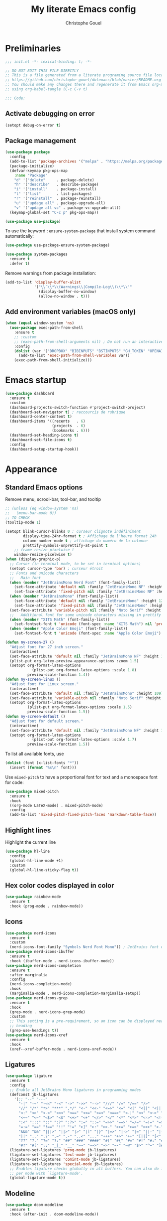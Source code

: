 #+title: My literate Emacs config
#+author: Christophe Gouel
#+email: christophe.gouel@inrae.fr
#+property: header-args:emacs-lisp :results silent :tangle init.el
#+startup: overview nolatexpreview

* Preliminaries

#+begin_src emacs-lisp
;;; init.el -*- lexical-binding: t; -*-

;; DO NOT EDIT THIS FILE DIRECTLY
;; This is a file generated from a literate programing source file located at
;; https://github.com/christophe-gouel/dotemacs/blob/master/README.org
;; You should make any changes there and regenerate it from Emacs org-mode
;; using org-babel-tangle (C-c C-v t)

;;; Code:
#+end_src

** Activate debugging on error

#+begin_src emacs-lisp
(setopt debug-on-error t)
#+end_src

** Package management

#+begin_src emacs-lisp
(use-package package
  :config
  (add-to-list 'package-archives '("melpa" . "https://melpa.org/packages/"))
  (package-initialize)
  (defvar-keymap pkg-ops-map
    :name "Package"
    "d" '("delete"     . package-delete)
    "h" '("describe"   . describe-package)
    "i" '("install"    . package-install)
    "l" '("list"       . list-packages)
    "r" '("reinstall"  . package-reinstall)
    "u" '("updage all" . package-upgrade-all)
    "v" '("updage all vc" . package-vc-upgrade-all))
  (keymap-global-set "C-c p" pkg-ops-map))

(use-package use-package)
#+end_src

To use the keyword =:ensure-system-package= that install system command automatically:

#+begin_src emacs-lisp
(use-package use-package-ensure-system-package)

(use-package system-packages
  :ensure t
  :defer t)
#+end_src

Remove warnings from package installation:
#+begin_src emacs-lisp
(add-to-list 'display-buffer-alist
             '("\\`\\*\\(Warnings\\|Compile-Log\\)\\*\\'"
               (display-buffer-no-window)
               (allow-no-window . t)))
#+end_src

** Add environment variables (macOS only)

#+begin_src emacs-lisp
(when (equal window-system 'ns)
  (use-package exec-path-from-shell
    :ensure t
    ;; :custom
    ;; (exec-path-from-shell-arguments nil) ; Do not run an interactive shell (faster)
    :config
    (dolist (var '("DROPBOX" "BIBINPUTS" "BSTINPUTS" "GH_TOKEN" "OPENAI_API_KEY" "ANTHROPIC_API_KEY" "OLLAMA_API_BASE"))
      (add-to-list 'exec-path-from-shell-variables var))
    (exec-path-from-shell-initialize)))
#+end_src

* Emacs startup

#+begin_src emacs-lisp
(use-package dashboard
  :ensure t
  :custom
  (dashboard-projects-switch-function #'project-switch-project)
  (dashboard-set-navigator t) ; raccourcis de rubrique
  (dashboard-center-content t)
  (dashboard-items '((recents   . 6)
                     (projects  . 6)
                     (bookmarks . 6)))
  (dashboard-set-heading-icons t)
  (dashboard-set-file-icons t)
  :config
  (dashboard-setup-startup-hook))
#+end_src

* Appearance
** Standard Emacs options

Remove menu, scrool-bar, tool-bar, and tooltip
#+begin_src emacs-lisp
;; (unless (eq window-system 'ns)
;;   (menu-bar-mode 0))
;; TO CHECK
(tooltip-mode 1)
#+end_src

#+begin_src emacs-lisp
(setopt blink-cursor-blinks 0 ; curseur clignote indéfiniment
        display-time-24hr-format t ; Affichage de l'heure format 24h
        column-number-mode t ; affichage du numéro de la colonne
        prettify-symbols-unprettify-at-point t
	;; frame-resize-pixelwise t
	window-resize-pixelwise t)
(when (display-graphic-p)
  ;; Cursor (in terminal mode, to be set in terminal options)
  (setopt cursor-type 'bar) ; curseur étroit
  ;; Fonts and unicode characters
  ;;   Main font
  (when (member "JetBrainsMono Nerd Font" (font-family-list))
    (set-face-attribute 'default nil :family "JetBrainsMono NF" :height 120)
    (set-face-attribute 'fixed-pitch nil :family "JetBrainsMono NF" :height 1.0))
  (when (member "JetBrainsMono" (font-family-list))
    (set-face-attribute 'default nil :family "JetBrainsMono" :height 120)
    (set-face-attribute 'fixed-pitch nil :family "JetBrainsMono" :height 1.0))
  (set-face-attribute 'variable-pitch nil :family "Noto Serif" :height 1.0)
  ;;   Additional font for some unicode characters missing in prettify symbols and for emojis
  (when (member "XITS Math" (font-family-list))
    (set-fontset-font t 'unicode (font-spec :name "XITS Math") nil 'prepend))
  (when (member "Apple Color Emoji" (font-family-list))
    (set-fontset-font t 'unicode (font-spec :name "Apple Color Emoji") nil 'append)))

(defun my-screen-27 ()
  "Adjust font for 27 inch screen."
  (interactive)
  (set-face-attribute 'default nil :family "JetBrainsMono NF" :height 140)
  (plist-put org-latex-preview-appearance-options :zoom 1.5)
  (setopt org-format-latex-options
            (plist-put org-format-latex-options :scale 1.8)
          preview-scale-function 1.4))
(defun my-screen-linux ()
  "Adjust font for Linux screen."
  (interactive)
  (set-face-attribute 'default nil :family "JetBrainsMono" :height 109)
  (set-face-attribute 'variable-pitch nil :family "Noto Serif" :height 1.5)
  (setopt org-format-latex-options
          (plist-put org-format-latex-options :scale 1.5)
          preview-scale-function 1.5))
(defun my-screen-default ()
  "Adjust font for default screen."
  (interactive)
  (set-face-attribute 'default nil :family "JetBrainsMono NF" :height 120)
  (setopt org-format-latex-options
            (plist-put org-format-latex-options :scale 1.7)
          preview-scale-function 1.5))
#+end_src

To list all available fonts, use
#+begin_src emacs-lisp :tangle no
(dolist (font (x-list-fonts "*"))
  (insert (format "%s\n" font)))
#+end_src

Use =mixed-pitch= to have a proportional font for text and a monospace font for code:

#+begin_src emacs-lisp
(use-package mixed-pitch
  :ensure t
  :hook
  ((org-mode LaTeX-mode) . mixed-pitch-mode)
  :config
  (add-to-list 'mixed-pitch-fixed-pitch-faces 'markdown-table-face))
#+end_src

** Highlight lines

Highlight the current line

#+begin_src emacs-lisp
(use-package hl-line
  :config
  (global-hl-line-mode +1)
  :custom
  (global-hl-line-sticky-flag t))
#+end_src

** Hex color codes displayed in color

#+begin_src emacs-lisp
(use-package rainbow-mode
  :ensure t
  :hook (prog-mode . rainbow-mode))
#+end_src

** Icons

#+begin_src emacs-lisp
(use-package nerd-icons
  :ensure t
  :custom
  (nerd-icons-font-family "Symbols Nerd Font Mono")) ; JetBrains font did not work well
(use-package nerd-icons-ibuffer
  :ensure t
  :hook (ibuffer-mode . nerd-icons-ibuffer-mode))
(use-package nerd-icons-completion
  :ensure t
  :after marginalia
  :config
  (nerd-icons-completion-mode)
  :hook
  (marginalia-mode . nerd-icons-completion-marginalia-setup))
(use-package nerd-icons-grep
  :ensure t
  :hook
  (grep-mode . nerd-icons-grep-mode)
  :custom
  ;; This setting is a pre-requirement, so an icon can be displayed near each
  ;; heading
  (grep-use-headings t))
(use-package nerd-icons-xref
  :ensure t
  :hook
  (xref--xref-buffer-mode . nerd-icons-xref-mode))
#+end_src

** Ligatures

#+begin_src emacs-lisp
(use-package ligature
  :ensure t
  :config
  ;; Enable all JetBrains Mono ligatures in programming modes
  (defconst jb-ligatures
    '(;; "--" "---"
      "-|" "-~" "-<<" "-<" "->" "->>" "-->" "///" "/=" "/==" "/>"
      "//" "/*" "*>" "***" ",*/" "<-" "<<-" "<=>" "<=" "<|" "<||" "<|||" "<|>"
      "<:" "<>" "<-<" "<<<" "<==" "<<=" "<=<" "<==>" "<-|" "<<" "<~>" "<=|"
      "<~~" "<~" "<$>" "<$" "<+>" "<+" "</>" "</" "<*" "<*>" "<->" "<!--" ":>"
      ":<" ":::" "::" ":?" ":?>" ":=" "::=" "=>>" "==>" "=/=" "=!=" "=>" "==="
      "=:=" "==" "!==" "!!" "!=" ">]" ">:" ">>-" ">>=" ">=>" ">>>" ">-" ">="
      "&&&" "&&" "|||>" "||>" "|>" "|]" "|}" "|=>" "|->" "|=" "||-" "|-" "||="
      "||" ".." ".?" ".=" ".-" "..<" "..." "+++" "+>" "++" "[||]" "[<" "[|" "{|"
      "??" "?." "?=" "?:" "##" "###" "####" "#[" "#{" "#=" "#!" "#:" "#_(" "#_"
      "#?" "#(" ";;" "_|_" "__" "~~" "~~>" "~>" "~-" "~@" "$>" "^=" "]#"))
  (ligature-set-ligatures 'prog-mode jb-ligatures)
  (ligature-set-ligatures 'text-mode jb-ligatures)
  (ligature-set-ligatures 'comint-mode jb-ligatures)
  (ligature-set-ligatures 'special-mode jb-ligatures)
  ;; Enables ligature checks globally in all buffers. You can also do it
  ;; per mode with `ligature-mode'.
  (global-ligature-mode t))
#+end_src

** Modeline

#+begin_src emacs-lisp
(use-package doom-modeline
  :ensure t
  :hook (after-init . doom-modeline-mode))
#+end_src

** Parentheses

#+begin_src emacs-lisp
(use-package rainbow-delimiters
  :ensure t
  :hook ((prog-mode yaml-mode) . rainbow-delimiters-mode)
  :custom-face
  (rainbow-delimiters-depth-1-face ((t (:foreground "red"))))
  (rainbow-delimiters-depth-2-face ((t (:foreground "orange"))))
  (rainbow-delimiters-depth-3-face ((t (:foreground "cyan"))))
  (rainbow-delimiters-depth-4-face ((t (:foreground "green"))))
  (rainbow-delimiters-depth-5-face ((t (:foreground "blue"))))
  (rainbow-delimiters-depth-6-face ((t (:foreground "violet"))))
  (rainbow-delimiters-depth-7-face ((t (:foreground "purple"))))
  (rainbow-delimiters-depth-8-face
   ((((background dark))  (:foreground "white"))
    (((background light)) (:foreground "black"))))
  (rainbow-delimiters-unmatched-face ((t (:background "yellow")))))
#+end_src

** Theme

#+begin_src emacs-lisp
(setopt custom-safe-themes t) ; consider all themes as safe

(use-package modus-themes
  :init
  (load-theme 'modus-vivendi-deuteranopia)
  :custom
  (modus-themes-italic-constructs t)
  (modus-themes-bold-constructs t)
  (modus-themes-to-toggle
   '(modus-operandi-deuteranopia modus-vivendi-deuteranopia))
  ;; Remove the mode-line border
  (modus-themes-common-palette-overrides
   '((border-mode-line-active unspecified)
     (border-mode-line-inactive unspecified)))
  :bind
  ("S-<f5>" . modus-themes-toggle))
#+end_src

* Other Emacs settings and tools
** Auto-revert

#+begin_src emacs-lisp
(use-package autorevert
  :config
  (global-auto-revert-mode)
  :custom
  (global-auto-revert-ignore-modes '(pdf-view-mode doc-view-mode)) ; Avoid reverting pdf files while LaTeX compiles
  (auto-revert-verbose nil)) ; Prevent autorevert from generating messages
#+end_src

** Calc

#+begin_src emacs-lisp
(use-package casual-calc
  :ensure casual
  :after calc
  :bind (:map
         calc-mode-map
         ("C-o" . casual-calc-tmenu)
         :map
         calc-alg-map
         ("C-o" . casual-calc-tmenu)))
#+end_src

** Compilation

#+begin_src emacs-lisp
(use-package compile
  :bind (:map compilation-mode-map ("r" . recompile))
  :defer t
  :hook
  ;; Get proper coloring of compile buffers (does not seem to work under Windows, probably because cmd does not support ANSI colors)
  (compilation-filter . ansi-color-compilation-filter)
  :custom
  ;; compilation buffer automatically scrolls and stops at first error
  (compilation-scroll-output 'first-error))
#+end_src

** Customize interface

Prevent variable names from being unlispify:
#+begin_src emacs-lisp
(setopt custom-unlispify-tag-names nil)
#+end_src

** Dictionary

#+begin_src emacs-lisp
(use-package dictionary
  :defer t
  :custom
  (dictionary-server "dict.org"))
#+end_src

** Dired

#+begin_src emacs-lisp
(use-package dired
  :commands (dired dired-jump)
  :config
  ; macOS ls is not the standard ls so we substitute it by GNU ls
  (when (and (eq system-type 'darwin) (executable-find "gls"))
    (setopt insert-directory-program "gls"))
  (setq dired-compress-files-alist
   '(("\\.tar\\.gz\\'" . "tar -cf - %i | gzip -c9 > %o")
     ("\\.tar\\.bz2\\'" . "tar -cf - %i | bzip2 -c9 > %o")
     ("\\.tar\\.xz\\'" . "tar -cf - %i | xz -c9 > %o")
     ("\\.tar\\.zst\\'" . "tar -cf - %i | zstd -19 -o %o")
     ("\\.tar\\.lz\\'" . "tar -cf - %i | lzip -c9 > %o")
     ("\\.tar\\.lzo\\'" . "tar -cf - %i | lzop -c9 > %o")
     ("\\.zip\\'" . "zip %o -r -9 --filesync %i --exclude \\*/.DS_Store __MACOSX")
     ("\\.pax\\'" . "pax -wf %o %i")))
  (setq dired-guess-shell-alist-user
	'(("\\.gms\\'" "gams")))
  :custom
  (dired-listing-switches
     "-l --almost-all --human-readable --group-directories-first --no-group")
  (dired-compress-directory-default-suffix ".zip")
  (dired-compress-file-default-suffix ".zip")
  (dired-mouse-drag-files t)
  (dired-vc-rename-file t)
  :hook
  (dired-mode . (lambda ()
                  (dired-hide-details-mode)))
  (dired-mode . auto-revert-mode))
#+end_src

=dirvish= for a better =dired= experience

#+begin_src emacs-lisp
(use-package dirvish
  :ensure t
  :defer 2
  :init
  (dirvish-override-dired-mode)
  :custom
  (dirvish-quick-access-entries
   '(("h" "~/"                          "Home")
     ("d" "~/Downloads/"                "Downloads")))
  (dirvish-mode-line-format '(:left (vc-info) :right (index)))
  (dirvish-attributes           ; The order *MATTERS* for some attributes
   '(vc-state subtree-state nerd-icons collapse file-size file-time)
   dirvish-side-attributes
   '(vc-state nerd-icons collapse file-size))
  :bind
  (("C-x D" . dirvish)
   :map dirvish-mode-map               ; Dirvish inherits `dired-mode-map'
   (";"   . dired-up-directory)        ; So you can adjust `dired' bindings here
   ("?"   . dirvish-dispatch)          ; [?] a helpful cheatsheet
   ("a"   . dirvish-setup-menu)        ; [a]ttributes settings:`t' toggles mtime, `f' toggles fullframe, etc.
   ("f"   . dirvish-file-info-menu)    ; [f]ile info
   ("o"   . dirvish-quick-access)      ; [o]pen `dirvish-quick-access-entries'
   ("s"   . dirvish-quicksort)         ; [s]ort flie list
   ("r"   . dirvish-history-jump)      ; [r]ecent visited
   ("l"   . dirvish-ls-switches-menu)  ; [l]s command flags
   ("v"   . dirvish-vc-menu)           ; [v]ersion control commands
   ("*"   . dirvish-mark-menu)
   ("y"   . dirvish-yank-menu)
   ("N"   . dirvish-narrow)
   ("^"   . dirvish-history-last)
   ("TAB" . dirvish-subtree-toggle)
   ("M-f" . dirvish-history-go-forward)
   ("M-b" . dirvish-history-go-backward)
   ("M-e" . dirvish-emerge-menu)))
#+end_src

=diredfl= is for more font-locking in dired (e.g., file extensions):

#+begin_src emacs-lisp
(use-package diredfl
  :ensure t
  :hook
  (dired-mode . diredfl-mode))
#+end_src

** Ediff

Better default options for =ediff=:

#+begin_src emacs-lisp
(use-package ediff-wind
  :defer t
  :custom
  (ediff-split-window-function 'split-window-horizontally)
  (ediff-window-setup-function 'ediff-setup-windows-plain))
#+end_src

** Encoding

Set up encoding to Unicode
#+begin_src emacs-lisp
(set-language-environment "UTF-8")
(prefer-coding-system       'utf-8)
(set-selection-coding-system 'utf-8)
(set-default-coding-systems 'utf-8)
(set-terminal-coding-system 'utf-8)
(set-keyboard-coding-system 'utf-8)
(setopt default-buffer-file-coding-system 'utf-8-unix
        x-select-request-type '(UTF8_STRING COMPOUND_TEXT TEXT STRING))
(if (equal system-type 'windows-nt)    ;; MS Windows clipboard is UTF-16LE
    (set-clipboard-coding-system 'utf-16le-dos))
#+end_src

** Expand region

#+begin_src emacs-lisp
(use-package expand-region
  :ensure t
  :bind ("C-!" . er/expand-region))
#+end_src

** Grep and friends

The =find= program included with Windows is not POSIX-compatible, so we need to use a different =find=. Since we cannot always change the PATH on all Windows computers, it is better to use the =find= provided by Git for Windows, which is always needed anyway.

#+begin_src emacs-lisp
(use-package grep
  :defer t
  :custom
  (grep-use-headings t)
  :config
  (if (equal system-type 'windows-nt)
      (setopt find-program "\"C:\\Program Files\\Git\\usr\\bin\\find.exe\"")))
#+end_src

=wgrep= to make grep buffers editable:

#+begin_src emacs-lisp
(use-package wgrep
  :ensure t
  :bind (:map grep-mode-map ("e" . wgrep-change-to-wgrep-mode)))
#+end_src

=ripgrep= package needed to have a proper interface for =ripgrep=.

It should also be possible to directly substitute =grep= by =ripgrep= as explained in [[https://stegosaurusdormant.com/emacs-ripgrep/]].

#+begin_src emacs-lisp
(use-package ripgrep
  :ensure t
  :bind
  ("C-c f" . my-ripgrep-in-same-extension)
  :config
  (defun my-ripgrep-in-same-extension (expression)
    "Search for EXPRESSION in files with the same extension as the
current buffer within the project or the current directory if not in a project."
    (interactive
     (list
      (read-from-minibuffer "Ripgrep search for: " (thing-at-point 'symbol))))
    (let* ((extension (file-name-extension (buffer-file-name)))
           (glob (if extension (concat "*." extension) "*"))
           ;; Check if we are inside a project. If not, use `nil`.
           (project (if (ignore-errors (project-current)) (project-current) nil))
           ;; Use project root if in a project, otherwise use `default-directory`.
           (root (if project (project-root project) default-directory)))
      (ripgrep-regexp expression
                    root
                    (list (format "-g %s" glob)))))
    :ensure-system-package rg)
#+end_src

** ibuffer

Gather buffers per project in =ibuffer= using =ibuffer-project=.

#+begin_src emacs-lisp
(use-package ibuffer-project
  :ensure t
  :hook
  (ibuffer .
	   (lambda ()
	     (setopt ibuffer-filter-groups (ibuffer-project-generate-filter-groups))
	     (unless (eq ibuffer-sorting-mode 'project-file-relative)
	       (ibuffer-do-sort-by-project-file-relative)))))
#+end_src

** imenu

#+begin_src emacs-lisp
(use-package imenu
  :defer t
  :custom
  (imenu-auto-rescan t))
#+end_src

Show imenu in a separate buffer with =imenu-list=:

#+begin_src emacs-lisp
(use-package imenu-list
  :ensure t
  :bind
  (("C-c =" . imenu-list-smart-toggle)
   :map imenu-list-major-mode-map
   ("M-<return>" . my-imenu-list-goto-entry))
  :custom
  (imenu-list-focus-after-activation t)
  (imenu-list-position 'right)
  :config
  (defun my-imenu-list-goto-entry ()
    "Goto entry and exit imenu"
    (interactive)
    (imenu-list-goto-entry)
    (imenu-list-smart-toggle)))
#+end_src

** isearch

#+begin_src emacs-lisp
(use-package isearch
  :defer t
  :custom
  ;; Display a counter of the matches
  (isearch-lazy-count t)
  (lazy-count-prefix-format "(%s/%s) ")
  ;; Make regular Isearch interpret the empty space as a regular expression that
  ;; matches any character between the words you give it.
  (search-whitespace-regexp ".*?"))
#+end_src

** Minibuffers

#+begin_src emacs-lisp
(use-package minibuffer
  :custom
  ;; Better completion defaults (to activate if not using a minibuffer completion framework)
  ;; (completion-auto-help 'always)
  ;; (completion-auto-select 'second-tab)
  ;; (completions-format 'one-column)
  ;; (completions-max-height 20)
  ;; (minibuffer-visible-completions t) ; allows to navigate in the minibuffer using arrow keys
  (read-file-name-completion-ignore-case t))
#+end_src

** Outline (minor) mode

#+begin_src emacs-lisp
(use-package outline
  :hook ((prog-mode text-mode) . outline-minor-mode)
  :custom
  (outline-minor-mode-use-buttons 'in-margins) ; add in-margin buttons to fold/unfold
  :config
  (unbind-key "RET" outline-overlay-button-map)
  :bind (:map outline-minor-mode-map
	      ([C-tab] . outline-cycle)
	      ([S-tab] . outline-cycle-buffer)
	      ([backtab] . outline-cycle-buffer)))
#+end_src

Use =bicycle= to easily cycle visibility in outline minor mode (à la =orgmode=).

#+begin_src emacs-lisp :tangle no
(use-package bicycle
  :ensure t
  :after outline
  :bind (:map outline-minor-mode-map
	      ([C-tab] . bicycle-cycle)
	      ([S-tab] . my-bibycle-cycle-global)
	      ([backtab] . my-bibycle-cycle-global))
  :config
  ;; bicycle-cycle-global should not be used in org-mode, hence this function
  (defun my-bibycle-cycle-global ()
    (interactive)
    (if (derived-mode-p 'org-mode)
        (org-cycle-global)
      (bicycle-cycle-global))))
#+end_src

Use =outline-minor-faces= to use a special face for outline sections.

#+begin_src emacs-lisp
(use-package outline-minor-faces
  :ensure t
  :after outline
  :hook
  (outline-minor-mode . outline-minor-faces-mode))
#+end_src

** Other Emacs settings

#+begin_src emacs-lisp
(setopt show-paren-mode t ; coupler les parenthèses
        auth-sources '("~/.authinfo") ; Define file that stores secrets
        backup-directory-alist '(("." . "~/.emacs.d/backup"))
        default-major-mode 'text-mode ; mode par défaut
        delete-by-moving-to-trash t ; Sent deleted files to trash
        comment-column 0 ; Prevent indentation of lines starting with one comment
        jit-lock-chunk-size 50000 ; Number of characters used for fontification
        ;; set large file threshold at 100 megabytes
        large-file-warning-threshold 100000000
        ring-bell-function 'ignore ; disable the bell (useful for macOS)
        mouse-yank-at-point t     ; coller avec la souris
        case-fold-search t       ; recherche sans égard à la casse
	enable-recursive-minibuffers t
	help-window-select t) ; Jump to help window when it opens
(delete-selection-mode t)               ; entrée efface texte sélectionné
(fset 'yes-or-no-p 'y-or-n-p)           ; Replace yes or no with y or n
(auto-compression-mode t)
#+end_src

** Personal information

#+begin_src emacs-lisp
(setopt user-full-name "Christophe Gouel"
        user-mail-address "christophe.gouel@inrae.fr")
#+end_src

** PDF viewers

#+begin_src emacs-lisp
(use-package doc-view
  :if (display-graphic-p)
  :defer t
  :custom
  (doc-view-ghostscript-program (executable-find "rungs")))
#+end_src

#+begin_src emacs-lisp
(use-package pdf-tools
  :ensure t
  :if (display-graphic-p)
  :mode  ("\\.pdf\\'" . pdf-view-mode)
  :bind (:map pdf-view-mode-map ("C-s" . isearch-forward))
  :custom
  (pdf-view-display-size 'fit-page)
  (pdf-view-selection-style 'glyph)
  :config
  (pdf-tools-install)
  ;; Required to avoid error messages if a pdf is open before launching an org file
  ;; (require 'org-latex-preview)
  )
#+end_src

** Proced

#+begin_src emacs-lisp
(use-package proced
  :defer t
  :custom
  (proced-enable-color-flag t))
#+end_src

** Prog and text modes

#+begin_src emacs-lisp
(use-package prog-mode
  :defer t
  :hook
  (prog-mode . (lambda() (setq-local show-trailing-whitespace t)))
  (prog-mode . (lambda () (display-fill-column-indicator-mode)))
  (prog-mode .
    (lambda() (add-to-list 'write-file-functions 'delete-trailing-whitespace)))
  ;; Make URLs in comments clickable
  (prog-mode . goto-address-prog-mode))

(use-package text-mode
  :defer t
  :hook
  (text-mode . (lambda() (setq-local show-trailing-whitespace t)))
  (text-mode . prettify-symbols-mode)
  :custom
  (sentence-end-double-space nil))
#+end_src

** Projects

#+begin_src emacs-lisp
(use-package project
  :defer t
  :custom
  ;; Prefix the compilation buffer by the project name
  (project-compilation-buffer-name-function #'project-prefixed-buffer-name)
  :config
  ;; this binds `magit-project-status' to `project-prefix-map' when project.el is loaded.
  (require 'magit-extras))
#+end_src

** Recent files

#+begin_src emacs-lisp
(use-package recentf
  :custom
  (recentf-auto-cleanup 'never) ;; disable to avoid recentf from scanning remote files through tramp
  (recentf-max-saved-items 100))
#+end_src

** Registers

#+begin_src emacs-lisp
(set-register ?b '(file . "~/Inrae EcoPub Dropbox/Christophe Gouel/Bibliography/Bibtex/References.bib"))
(set-register ?d '(file . "~/Downloads"))
(set-register ?e '(file . "~/.emacs.d"))
(set-register ?r '(file . "~/Inrae EcoPub Dropbox/Christophe Gouel/dropbox_projects/Review"))
#+end_src

** Scratch buffer

#+begin_src emacs-lisp
(setopt initial-scratch-message nil)
#+end_src

** Scrolling

#+begin_src emacs-lisp
(setopt
  ;; pixel-scroll-precision-mode seems to be causing my scrolling pbs
  ;; pixel-scroll-precision-mode t
  ;; TEMP
  ;; Scroll step if the pointer moves outside view
  ;; scroll-step 1
  ;; Marker distance from center (don't jump to center).
  scroll-conservatively 101
  ;; Start scrolling when marker scroll-margin from top/bottom
  scroll-margin 6
  ;; Try to keep screen position when PgDn/PgUp.
  scroll-preserve-screen-position 1)
#+end_src

** Server

#+begin_src emacs-lisp
(use-package server
  :defer 1
  :config
  (when (and (display-graphic-p) (not (server-running-p)))
    (server-start)))
#+end_src

** Tramp

#+begin_src emacs-lisp
(setopt tramp-ssh-controlmaster-options
	(concat
	 "-o ControlPath=/tmp/ssh-ControlPath-%%r@%%h:%%p "
	 "-o ControlMaster=auto -o ControlPersist=yes")
	tramp-verbose 3)
(when (equal system-type 'windows-nt)
    (setopt tramp-default-method "plink"))
#+end_src

** Windows management

#+begin_src emacs-lisp
(use-package windmove
  :config
  (windmove-default-keybindings))
#+end_src

** xwidget

#+begin_src emacs-lisp
(use-package xwidget
  :defer t
  :config
  (defun my-open-chatgpt ()
    "Open ChatGPT in xwidget."
    (interactive)
    (xwidget-webkit-browse-url "https://chatgpt.com")))
#+end_src

* Keys
** Custom keybindings

#+begin_src emacs-lisp
;; Remove a bug appearing on Linux GTK and preventing the use of S-space (https://lists.gnu.org/archive/html/bug-gnu-emacs/2021-07/msg00071.html)
(when (equal window-system 'pgtk)
  (setopt pgtk-use-im-context-on-new-connection nil))
(keymap-global-set "C-x C-b" 'ibuffer)
(keymap-global-set "C-<apps>" 'menu-bar-mode) ; for Windows
(keymap-global-set "C-<menu>" 'menu-bar-mode) ; For Linux
(keymap-global-set "<f5>" 'revert-buffer)
;; Replace upcase-word, downcase-word, and capitalize-word by DWIM versions
(keymap-global-set "M-u" 'upcase-dwim)
(keymap-global-set "M-l" 'downcase-dwim)
(keymap-global-set "M-c" 'capitalize-dwim)
;; Unbind "C-z" that minimizes emacs
(global-unset-key (kbd "C-z"))
#+end_src

*** MacOS specific keybindings

#+begin_src emacs-lisp
(when (equal system-type 'darwin)
  (setopt
   mac-command-modifier 'meta
   mac-function-modifier 'control
   mac-option-modifier 'meta
   mac-right-option-modifier 'none)
  (keymap-global-set "<home>" 'move-beginning-of-line)
  (keymap-global-set "<end>" 'move-end-of-line))
#+end_src

** Keycast

=keycast= displays the Emacs command name corresponding to keybindings.

#+begin_src emacs-lisp
(use-package keycast
  :ensure t
  :defer t)
#+end_src

** Parentheses

#+begin_src emacs-lisp
(use-package elec-pair
  :config
  (electric-pair-mode))
#+end_src

#+begin_src emacs-lisp :tangle no
(use-package smartparens
  :ensure smartparens  ;; install the package
  :hook (prog-mode markdown-mode yaml-mode)
  :config
  ;; load default config
  (require 'smartparens-config))
#+end_src

** Which-keys

#+begin_src emacs-lisp :tangle no
(use-package which-key
  :custom
  (which-key-sort-uppercase-first nil)
  (max-mini-window-height 15)
  :hook
  (after-init . which-key-mode))
#+end_src

* Auto-completion
** Prescient

#+begin_src emacs-lisp
(use-package prescient
  :ensure t
  :config
  (prescient-persist-mode))
#+end_src

** Company

#+begin_src emacs-lisp
(use-package company
  :ensure t
  :hook
  (after-init . global-company-mode)
  ;; (prog-mode . (lambda ()
  ;; 		 (setq-local company-backends
  ;; 			     '(company-capf
  ;; 			       company-files
  ;; 			       company-math-symbols-unicode
  ;; 			       (company-dabbrev-code company-keywords)
  ;; 			       company-dabbrev
  ;; 			       :with
  ;; 			       company-yasnippet))))
  (text-mode . (lambda ()
		 (setq-local company-backends
			     '(company-capf
			       company-files
			       company-latex-commands
			       company-math-symbols-latex
			       ;; company-ispell
			       (company-dabbrev-code company-keywords)
			       company-dabbrev
			       ;; :with
			       company-yasnippet))))
  (TeX-mode . (lambda ()
		(setq-local company-backends
			    '(company-capf
			      company-files
			      company-reftex-labels
			      company-reftex-citations
			      company-math-symbols-latex
			      company-latex-commands
			      company-ispell
			      (company-dabbrev-code company-keywords)
			      company-dabbrev
			      ;; :with
			      company-yasnippet))))
  :custom
  (company-show-quick-access t)
  (company-idle-delay 0.2)
  (company-backends '(company-capf
		      company-files
		      (company-dabbrev-code company-keywords)
		      company-dabbrev
		      ;; :with
		      company-yasnippet))
  ;; company configuration from
  ;; <https://github.com/radian-software/radian/blob/develop/emacs/radian.el>
  :bind (;; Replace `completion-at-point' and `complete-symbol' with
         ;; `company-manual-begin'. You might think this could be put
         ;; in the `:bind*' declaration below, but it seems that
         ;; `bind-key*' does not work with remappings.
         ;; ([remap completion-at-point] . company-manual-begin)
         ;; ([remap complete-symbol] . company-manual-begin)

	 ("C-c y" . company-yasnippet)

         ;; The following are keybindings that take effect whenever
         ;; the completions menu is visible, even if the user has not
         ;; explicitly interacted with Company.

         :map company-active-map

         ;; Make TAB always complete the current selection. Note that
         ;; <tab> is for windowed Emacs and TAB is for terminal Emacs.
         ("<tab>" . company-complete-selection)
         ("TAB" . company-complete-selection)

         ;; Prevent SPC from ever triggering a completion.
         ("SPC" . nil)

         ;; The following are keybindings that only take effect if the
         ;; user has explicitly interacted with Company.

         :map company-active-map
         :filter (company-explicit-action-p)

         ;; Make RET trigger a completion if and only if the user has
         ;; explicitly interacted with Company. Note that <return> is
         ;; for windowed Emacs and RET is for terminal Emacs.
         ("<return>" . company-complete-selection)
         ("RET" . company-complete-selection)))

(use-package company-math
  :ensure t
  :custom
  (company-math-allow-latex-symbols-in-faces t)) ; use LaTeX symbols everywhere (avoid unicode symbols to dominate outside LaTeX mode)

(use-package company-reftex
  :ensure t)

(use-package company-jedi
  :ensure t)
#+end_src

Use =company-box= for a better position of the autocompletion when using copilot.
#+begin_src emacs-lisp
(use-package company-box
  :ensure t
  :hook (company-mode . company-box-mode)
  :custom
  (company-box-doc-enable nil))
#+end_src

#+begin_src emacs-lisp
(use-package company-prescient
  :ensure t
  :config
  (company-prescient-mode))
#+end_src

** Vertico and friends (orderless, marginalia, consult)
*** Vertico

#+begin_src emacs-lisp
(use-package vertico
  :ensure t
  :custom
  (vertico-multiform-categories
   '(;; Commands that are displayed in separate buffers
     (consult-flymake-error buffer)
     (consult-grep buffer)
     (consult-location buffer)
     (consult-xref buffer)
     (imenu buffer)
     (org-heading buffer)
     ;; Standard vertico in minibuffer
     (consult-isearch-history)
     (kill-ring)
     ;; Grid
     (embark-keybinding grid)
     ;; The rest in postframe in the center of the screen
     (t posframe)))
  (vertico-multiform-commands
   '(;; Standard vertico in minibuffer
     (flyspell-correct-at-point)))
  :bind
  (:map vertico-map
	("<next>"  . vertico-scroll-up)
	("<prior>" . vertico-scroll-down))
  :hook
  (after-init . vertico-mode)
  (after-init . vertico-multiform-mode))
#+end_src

Use =vertico-postframe= to use a postframe for mini-buffer interactions. The postframe is located in the center of the screen, where the eyes tend to focus.

#+begin_src emacs-lisp
(use-package vertico-posframe
  :ensure t)
#+end_src

Use =vertico-directory= to press =DEL= to jump back one directory instead of one character

#+begin_src emacs-lisp
(use-package vertico-directory
  :after vertico
  :ensure nil
  :bind
  (:map vertico-map	("DEL" . vertico-directory-delete-char)))
#+end_src

#+begin_src emacs-lisp
(use-package vertico-prescient
  :ensure t
  :after vertico
  :init
  (vertico-prescient-mode))
#+end_src

*** =Orderless= for more flexible completion style

#+begin_src emacs-lisp
(use-package orderless
  :ensure t
  :custom
  (completion-styles '(orderless basic)))
#+end_src

*** Marginalia

#+begin_src emacs-lisp
(use-package marginalia
  :ensure t
  :hook
  (after-init . marginalia-mode))
#+end_src

*** Consult

#+begin_src emacs-lisp
(use-package consult
  :ensure t
  :config
  ;; Consult thing at point
  (consult-customize
   consult-line
   :add-history (seq-some #'thing-at-point '(region symbol)))
  (defalias 'consult-line-thing-at-point 'consult-line)
  (consult-customize
   consult-line-thing-at-point
   :initial (thing-at-point 'symbol))
  (consult-customize
   consult-line-multi
   :add-history (seq-some #'thing-at-point '(region symbol)))
  (defalias 'consult-line-multi-thing-at-point 'consult-line-multi)
  (consult-customize
   consult-line-multi-thing-at-point
   :initial (thing-at-point 'symbol))
  ;; Disable preview for commands that can be slow
  (consult-customize
   consult--source-bookmark consult--source-file-register
   consult--source-recent-file consult--source-project-recent-file
   :preview-key "M-.")  :bind
  (;; C-x bindings in `ctl-x-map'
   ("C-x b" . consult-buffer)
   ("C-x 4 b" . consult-buffer-other-window)
   ("C-x 5 b" . consult-buffer-other-frame)
   ("C-x r b" . consult-bookmark)
   ;; M-s bindings in `search-map'
   ("M-s g" . consult-grep)
   ("M-s G" . consult-git-grep)
   ("M-s r" . consult-ripgrep)
   ("M-s l" . consult-line)
   ("M-s L" . consult-line-multi)
   ("M-s s" . consult-line-thing-at-point)
   ("M-s S" . consult-line-multi-thing-at-point)
   ;; M-g bindings in `goto-map'
   ("M-s d" . consult-find)
   ("M-g f" . consult-flymake)
   ("M-g g" . consult-goto-line)
   ("M-g i" . consult-imenu)
   ("M-g I" . consult-imenu-multi)
   ("M-g o" . consult-outline)
   ("M-s k" . consult-keep-lines)
   ("M-s u" . consult-focus-lines)
   ;; Other custom bindings
   ("M-#"   . consult-register)
   ("M-y"   . consult-yank-pop)
   :map isearch-mode-map
   ("M-p"   . consult-isearch-history)
   ("M-s l" . consult-line)
   ("M-s L" . consult-line-multi)
   :map comint-mode-map
   ("M-p"   . consult-history))
  :custom
  ;; Remove registers from sources to avoid trigerring previews for Tramp
  (consult-buffer-sources
   '(consult--source-hidden-buffer consult--source-modified-buffer
				   consult--source-buffer
				   consult--source-recent-file
				   consult--source-bookmark
				   consult--source-project-buffer-hidden
				   consult--source-project-recent-file-hidden
				   consult--source-project-root-hidden))
  (xref-show-xrefs-function #'consult-xref)
  (xref-show-definitions-function #'consult-xref))
#+end_src

*** Embark

Basic configuration, to check after some time
#+begin_src emacs-lisp
(use-package embark
  :ensure t
  :bind
  (("C-." . embark-act)         ;; pick some comfortable binding
   ("C-;" . embark-dwim)        ;; good alternative: M-.
   ("C-h B" . embark-bindings)) ;; alternative for `describe-bindings'
  :init
  ;; Optionally replace the key help with a completing-read interface
  (setq prefix-help-command #'embark-prefix-help-command)

  ;; Show the Embark target at point via Eldoc. You may adjust the
  ;; Eldoc strategy, if you want to see the documentation from
  ;; multiple providers. Beware that using this can be a little
  ;; jarring since the message shown in the minibuffer can be more
  ;; than one line, causing the modeline to move up and down:

  ;; (add-hook 'eldoc-documentation-functions #'embark-eldoc-first-target)
  ;; (setq eldoc-documentation-strategy #'eldoc-documentation-compose-eagerly)

  :config
  ;; Hide the mode line of the Embark live/completions buffers
  (add-to-list 'display-buffer-alist
               '("\\`\\*Embark Collect \\(Live\\|Completions\\)\\*"
                 nil
                 (window-parameters (mode-line-format . none)))))

;; Consult users will also want the embark-consult package.
(use-package embark-consult
  :ensure t ; only need to install it, embark loads it after consult if found
  :hook
  (embark-collect-mode . consult-preview-at-point-mode))
#+end_src

* Git

#+begin_src emacs-lisp
(setopt vc-handled-backends '(Git SVN))
#+end_src

On macOS, for faster Git, install it with homebrew instead of using the default installed version.

#+begin_src emacs-lisp
(use-package magit
  :ensure t
  :bind
  (:prefix-map my-magit-prefix-map
   :prefix-docstring "Magit prefix map"
   :prefix "C-c g"
   ("b" . magit-branch)
   ("c" . magit-commit)
   ("C" . magit-clone)
   ("d" . magit-dispatch)
   ("f" . magit-file-dispatch)
   ("F" . magit-pull)
   ("g" . magit-status)
   ("i" . magit-init)
   ("l" . magit-log)
   ("P" . magit-push)
   ("r" . magit-run)
   ("s" . magit-git-command) ; s for shell
   ("S" . magit-git-command-topdir))
  :custom
  (magit-diff-refine-hunk (quote all))
  (magit-format-file-function #'magit-format-file-nerd-icons)
  (magit-view-git-manual-method 'man)	; Allow to view Git man pages inside Emacs
  :config
  ; Do not diff when committing
  (remove-hook 'server-switch-hook 'magit-commit-diff)
  (remove-hook 'with-editor-filter-visit-hook 'magit-commit-diff))
#+end_src

=magit-delta= allows to have syntax highlighting in magit diffs.

#+begin_src emacs-lisp
(use-package magit-delta
  :ensure t
  :hook (magit-mode . magit-delta-mode)
  :ensure-system-package (delta . git-delta))
#+end_src

=diff-hl= displays indications about git status in the gutters.

#+begin_src emacs-lisp
(use-package diff-hl
  :defer t
  :after magit
  :hook
  (prog-mode . diff-hl-mode)
  (latex-mode . diff-hl-mode)
  (dired-mode . diff-hl-dired-mode)
  (magit-post-refresh . diff-hl-magit-post-refresh))
#+end_src

Support for syntax highlighting of Git configuration files

#+begin_src emacs-lisp
(use-package git-modes
  :ensure t
  :mode ("/.dockerignore\\'" . gitignore-mode)) ; works also with other ignore files
#+end_src

#+begin_src emacs-lisp :tangle no
(use-package forge
  :after magit
  :ensure t)
#+end_src

* Shells
** LLM

#+begin_src emacs-lisp
(use-package chatgpt-shell
  :ensure t
  :config
  (defun chatgpt-shell-document-dwim ()
    "Document code using ChatGPT, with or without an active region."
    (interactive)
    (unless (region-active-p)
      (mark-defun))
    (let* ((region (chatgpt-shell--region))
           (query (map-elt region :text))
           (context nil))
      (chatgpt-shell-request-and-insert-merged-response
       :system-prompt "You are an expert programmer who writes clear, concise documentation.
Analyze the following code and provide a comprehensive documentation comment
that explains:
- Purpose of the code
- Input parameters
- Return values
- Key logic and functionality
- Any important notes or considerations

Provide documentation in the style of the specific programming language.
Output just the documented code any introduction, code changes, or conclusion.
If the original code was indented, preserve the same amount of spacing in your response:"
       :query query
       :context context
       :remove-block-markers t
       :region region
       :on-iterate (lambda (output)
                     (set-mark (map-elt region :end))
                     (goto-char (map-elt region :start))
                     (insert output "\n")
                     (chatgpt-shell-quick-insert
                      (append context
                              (list (cons query output))))))))
  (defun chatgpt-shell-copy-edit-paragraph-or-region ()
    "Copy edit text from region or current paragraph using ChatGPT.

This function uses the existing proofreading capability but adjusts the prompt for copy-editing tasks targeted at academic publications in economics."
    (interactive)
    (let ((chatgpt-shell-prompt-header-proofread-region
           "Please help me copy edit the following text. Reorganize sentences for better flow and clarity without altering the original meaning.
The aim of this text is for academic publication in the field of economics.
Detect the language of the text and respect it in your output.
If the text is in English, assume that it is in American English, unless indicated otherwise.
Only output the copy-edited text without any introductory, concluding comments, or explanations.
Preserve the original formatting, coding, any special characters, comments, and indentation in your response.
Avoid using unicode for en dashes and em dashes, using '--' and '---' respectively.
Never replace a backslash followed by a percentage sign with just a percentage sign."))
      ;; Call the original proofreading function with the adjusted prompt
      (chatgpt-shell-proofread-paragraph-or-region)))
  :bind
  (:prefix-map my-chatgpt-shell-prefix-map
	       :prefix-docstring "ChatGPT Shell commands"
	       :prefix "C-c j"
	       ("a" . chatgpt-shell-prompt)	; a for ask
	       ("c" . chatgpt-shell-prompt-compose)
	       ("d" . chatgpt-shell-document-dwim)
	       ("e" . chatgpt-shell-copy-edit-paragraph-or-region)
	       ("i" . chatgpt-shell-quick-insert)
	       ("j" . chatgpt-shell)		; j so that it is quick to call after the prefix key
	       ("p" . chatgpt-shell-proofread-paragraph-or-region)
	       ("r" . chatgpt-shell-refactor-code)
	       ("s" . chatgpt-shell-swap-model)
	       ("x" . chatgpt-shell-describe-code)	; x for eXplain
	       (:map chatgpt-shell-mode-map
		     ("C-c C-b" . chatgpt-shell-copy-block-at-point)
		     :map chatgpt-shell-prompt-compose-view-mode-map
		     ("w" . chatgpt-shell-copy-block-at-point)))
  :custom
  ;; Anthropic
  (chatgpt-shell-anthropic-key
   (auth-source-pick-first-password :host "api.anthropic.com"))
  ;; Deepseek
  (chatgpt-shell-deepseek-key
   (auth-source-pick-first-password :host "api.deepseek.com"))
  ;; OpenAI
  (chatgpt-shell-openai-key
   (auth-source-pick-first-password :host "api.openai.com"))
  ;; Other options
  (chatgpt-shell-model-version "gpt-4.1")
  (chatgpt-shell-prompt-header-proofread-region
   "Please help me proofread the following text and only reply with fixed text.
Detect first the language of the text and respect it in the output.
If the text is in English, assume that it is in American English except if there are indications that it is otherwise.
Output just the proofread text without any intro, comments, or explanations.
Preserve in your response the original code formatting, including indentation, comments, and any special characters.
Do not use unicode for en dashes and em dashes, but use '--' and '---'.
Never replace a backslash followed by a percentage sign by a percentage sign only.")
  (chatgpt-shell-render-latex t)
  :ensure-system-package curl)

(use-package gptel
  :ensure t
  :bind
  (("C-c RET"        . gptel-send)
   ("C-c C-<return>" . gptel-send))
  ;; :custom
  ;; (gptel-use-curl nil)
  :config
  (add-to-list 'gptel-directives
	       '(academic . "You are an editor specialized in academic paper in economics. You are here to help me generate the best text for my academic articles. I will provide you texts and I would like you to review them for any spelling, grammar, or punctuation errors. Do not stop at simple proofreading, if it is useful, propose to refine the content's structure, style, and clarity. Once you have finished editing the text, provide me with any necessary corrections or suggestions for improving the text. Please respect any LaTeX, org, or markdown command. Avoid passive form."))
  (add-to-list 'gptel-directives
	       '(mathematics . "Solve this mathematical formula. Just output the solution in LaTeX without giving any explanation.")))
#+end_src

#+begin_src emacs-lisp
(use-package aidermacs
  :ensure t
  :defer t
  :config
  (unless (equal system-type 'windows-nt)
    (setopt aidermacs-backend 'vterm))
  :custom
  (aidermacs-use-architect-mode t)
  (aidermacs-default-model "sonnet")
  :bind (("C-c a" . aidermacs-transient-menu)))
#+end_src

** eshell

#+begin_src emacs-lisp
(use-package eshell-git-prompt
  :ensure t
  :defer 2
  :config
  (eshell-git-prompt-use-theme 'robbyrussell))
#+end_src

** Other shells

#+begin_src emacs-lisp
(use-package comint
  :defer t
  :custom
  (comint-scroll-to-bottom-on-input 'this)
  (comint-scroll-to-bottom-on-output t)
  (comint-move-point-for-output t))
#+end_src

#+begin_src emacs-lisp
(use-package shell
  :defer t
  :hook
  (shell-mode . (lambda ()
		  (face-remap-set-base 'comint-highlight-prompt :inherit nil))))
#+end_src

#+begin_src emacs-lisp
(unless (eq system-type 'windows-nt)
  (use-package vterm
    :ensure t
    :defer t))
#+end_src

=envrc= to have Emacs load =direnv= per project.

#+begin_src emacs-lisp
(use-package envrc
  :ensure t
  :hook (after-init . envrc-global-mode))
#+end_src

* Text
** BibTeX

#+begin_src emacs-lisp
(use-package citar
  :ensure t
  :after (org nerd-icons)
  :hook
  (markdown-mode . citar-capf-setup)
  (org-mode . citar-capf-setup)
  :config
  ;; Configuration to use nerd-icons in citar
  (defvar citar-indicator-files-icons
    (citar-indicator-create
     :symbol (nerd-icons-faicon
              "nf-fa-file_o"
              :face 'nerd-icons-green
              :v-adjust -0.1)
     :function #'citar-has-files
     :padding "  " ; need this because the default padding is too low for these icons
     :tag "has:files"))
  (defvar citar-indicator-links-icons
    (citar-indicator-create
     :symbol (nerd-icons-faicon
              "nf-fa-link"
              :face 'nerd-icons-orange
              :v-adjust 0.01)
     :function #'citar-has-links
     :padding "  "
     :tag "has:links"))
  (defvar citar-indicator-notes-icons
    (citar-indicator-create
     :symbol (nerd-icons-codicon
              "nf-cod-note"
              :face 'nerd-icons-blue
              :v-adjust -0.3)
     :function #'citar-has-notes
     :padding "    "
     :tag "has:notes"))
  (defvar citar-indicator-cited-icons
    (citar-indicator-create
     :symbol (nerd-icons-faicon
              "nf-fa-circle_o"
              :face 'nerd-icon-green)
     :function #'citar-is-cited
     :padding "  "
     :tag "is:cited"))
  (setopt citar-indicators
	  (list citar-indicator-files-icons
		citar-indicator-links-icons
		citar-indicator-notes-icons
		citar-indicator-cited-icons))
  (defmacro citar-with-other-window (&rest body)
    "Execute BODY with find-file temporarily redirected to find-file-other-window."
    `(progn
       (advice-add 'find-file :override
                   (lambda (filename &optional wildcards)
                     (find-file-other-window filename wildcards))
                   '((name . citar-other-window-advice)))
       (unwind-protect
           (progn ,@body)
	 (advice-remove 'find-file 'citar-other-window-advice))))
  (defun citar-open-files-other-window ()
    "Open files associated with the selected citation keys in other window.
This is similar to `citar-open-files' but displays the files in another window."
    (interactive)
    (citar-with-other-window
     (call-interactively #'citar-open-files)))
  (defun citar-open-other-window ()
    "Open selection with citar in other window.
This is similar to `citar-open' but displays files in another window."
    (interactive)
    (citar-with-other-window
     (call-interactively #'citar-open)))
  (defun citar-open-notes-other-window ()
    "Open notes associated with the selected citation keys in other window.
This is similar to `citar-open-notes' but displays the notes in another window."
    (interactive)
    (citar-with-other-window
     (call-interactively #'citar-open-notes)))
  :custom
  (org-cite-insert-processor 'citar)
  (org-cite-follow-processor 'citar)
  (org-cite-activate-processor 'citar)
  (citar-bibliography org-cite-global-bibliography)
  (citar-library-paths
   (list (substitute-in-file-name "${DROPBOX}/Bibliography/Papers")))
  (citar-notes-paths
   (list (substitute-in-file-name "${DROPBOX}/Bibliography/notes")))
  (citar-templates
   '((main . "${author editor:30%sn}     ${date year issued:4}     ${title:48}")
     (suffix . "          ${=key= id:7}    ${=type=:12}    ${journal journaltitle}")
     (preview . "${author editor:%etal} (${year issued date}) ${title}, ${journal journaltitle publisher container-title collection-title}.\n")
     (note . "Notes on ${author editor:%etal}, ${title}")))
  :bind
  (:prefix-map my-citar-prefix-map
   :prefix-docstring "Keymap for Citar"
   :prefix "C-c c"
   ("d" . citar-dwim)
   ("f" . citar-open-files)
   ("o" . citar-open)
   ("n" . citar-open-notes)
   ("i" . citar-insert-bibtex)
   ("4 f" . citar-open-files-other-window)
   ("4 o" . citar-open-other-window)
   ("4 n" . citar-open-notes-other-window)
   :map text-mode-map
   ("C-c c c" . citar-insert-citation)
   ("C-c c C" . (lambda () (interactive) (let ((current-prefix-arg '(4))) (call-interactively #'citar-insert-citation))))))
#+end_src

** Screenshots

Take a screenshot and copy it to a file

#+begin_src emacs-lisp
(defun my-screenshot-to-file (arg)
  "Take a screenshot or copy from the clipboard (depending on OS),
  save it to a file in the 'images' folder, and copy the relative file path to the kill ring.
  If called with a universal argument (C-u), prompt for the file name (including the folder)."
  (interactive "P")
  (let* ((default-dir (concat (file-name-directory (buffer-file-name)) "images/"))
         ;; Prompt for filename if universal argument is used
         (filename (if arg
                       (expand-file-name (read-file-name "Save screenshot as: " default-dir))
                     (expand-file-name (concat default-dir (format-time-string "%Y-%m-%d_%H%M%S") ".png"))))
         (dir (file-name-directory filename))  ;; Extract directory from provided or default filename
         (relative-filename (file-relative-name filename)))
    ;; Ensure the directory exists
    (unless (file-exists-p dir)
      (make-directory dir t))

    ;; macOS screenshot
    (cond
     ((eq system-type 'darwin)
      (call-process "screencapture" nil nil nil "-i" filename))

     ;; Linux screenshot
     ((eq system-type 'gnu/linux)
      (call-process "myflameshot" nil nil nil filename))

     ;; Windows clipboard
     ((eq system-type 'windows-nt)
      (let ((powershell-command
             (concat "powershell -command \"Add-Type -AssemblyName System.Windows.Forms;"
                     "if ($([System.Windows.Forms.Clipboard]::ContainsImage())) {"
                     "$image = [System.Windows.Forms.Clipboard]::GetImage();"
                     "[System.Drawing.Bitmap]$image.Save('" (shell-quote-argument filename) "',"
                     "[System.Drawing.Imaging.ImageFormat]::Png);"
                     "Write-Output 'clipboard content saved as file'} else {"
                     "Write-Output 'clipboard does not contain image data'}\"")))
        (shell-command powershell-command))))

    ;; Handle file existence and copy relative path to kill ring
    (if (file-exists-p filename)
        (progn
          (kill-new relative-filename)
          (message "Screenshot saved to %s and relative path copied to kill ring" relative-filename))
      (message "Screenshot failed."))))
#+end_src

** csv files

=rainbow-csv= colorizes each color separately in csv files.

#+begin_src emacs-lisp
(use-package rainbow-csv
  :vc (:url "https://github.com/emacs-vs/rainbow-csv"
       :rev :newest
       :branch "main")
  :ensure t
  :hook
  ((csv-mode tsv-mode) . rainbow-csv-mode))
#+end_src

=csv-mode= allows to align columns based on column delimiters.

#+begin_src emacs-lisp
(use-package csv-mode
  :ensure t
  :hook
  (csv-mode . csv-guess-set-separator))
#+end_src

** LaTeX

#+begin_src emacs-lisp
(use-package tex
  :defer t
  :ensure auctex
  :hook
  (TeX-mode . latex-math-mode)
  (TeX-mode . TeX-fold-buffer)
  (TeX-mode . flymake-mode)
  :hook
  (TeX-mode . TeX-fold-mode)
  :custom
  (TeX-auto-save t)
  (TeX-save-query nil) ; don't ask to save the file before compiling
  (TeX-parse-self t)
  (LaTeX-item-indent 0)
  (LaTeX-default-options "12pt")
  (TeX-PDF-mode t)
  (TeX-electric-sub-and-superscript 1)
  (LaTeX-flymake-chktex-options
   '("-n3")) ; You should enclose the previous parenthesis with ‘{}’.

  ;; View PDF
  (TeX-view-program-selection '((output-pdf "PDF Tools")))
  (TeX-view-program-list '(("PDF Tools" TeX-pdf-tools-sync-view)))
  (TeX-source-correlate-mode t)
  (TeX-source-correlate-start-server t)
  ;; (TeX-source-correlate-method (quote synctex))

  ;; Fold-mode
  (TeX-fold-auto-reveal t)
  ;; Personalize the list of commands to be folded
  (TeX-fold-macro-spec-list
   '(("[f]"
      ("footnote" "marginpar"))
     ("[c]"
      ("citeyear" "citeauthor" "citep" "citet" "cite" "textcite" "parencite"))
     ("[l]"
      ("label"))
     ("[r]"
      ("ref" "pageref" "eqref" "footref" "fref" "Fref" "cref" "Cref"))
     ("[i]"
      ("index" "glossary"))
     ("[1]:||*"
      ("item"))
     ("..."
      ("dots"))
     ("(C)"
      ("copyright"))
     ("(R)"
      ("textregistered"))
     ("TM"
      ("texttrademark"))
     (1
      ("part" "chapter" "section" "subsection" "subsubsection" "paragraph" "subparagraph"
       "part*" "chapter*" "section*" "subsection*" "subsubsection*" "paragraph*"
       "subparagraph*" "alert" "emph" "textit" "textsl" "textmd" "textrm" "textsf" "texttt" "textbf"
       "textsc" "textup" "caption" "frametitle" "framesubtitle"))
     (2
      ("textcolor"))
     ("(∞)[{2}]"
      ("href"))))
  ;; Prevent folding of math to let prettify-symbols do the job
  (TeX-fold-math-spec-list-internal nil)
  (TeX-fold-math-spec-list nil)
  (LaTeX-fold-math-spec-list nil)

  (TeX-master 'dwim)
  :config
  ;; (setq-default TeX-auto-parse-length 200
  ;;               TeX-master nil)
  (add-hook 'TeX-after-compilation-finished-functions
	    #'TeX-revert-document-buffer)

  ;; To prevent TeX-view from jumping to the _region_.pdf file created by the
  ;; preview from
  ;; https://tex.stackexchange.com/questions/89399/auctex-how-to-jump-to-pdf-with-synctex-without-recompile-when-inline-preview
  (defun my-TeX-view-advice (orig-fun &rest args)
    "Advice to ensure TeX-view always views the master file."
    (let ((TeX-current-process-region-p nil))
      (apply orig-fun args)))
  (advice-add 'TeX-view :around #'my-TeX-view-advice)

  (defun my-tex-compile ()
    "Save and compile TeX document"
    (interactive)
    (save-buffer)
    (TeX-command-menu "latex"))

  (defun my-tex-frame ()
    "Run pdflatex on current frame.  Frame must be declared as an environment."
    (interactive)
    (let (beg)
      (save-excursion
	(search-backward "\\begin{frame}")
	(setq beg (point))
	(forward-char 1)
	(LaTeX-find-matching-end)
	(TeX-pin-region beg (point))
	(cl-letf (( (symbol-function 'TeX-command-query) (lambda (x) "LaTeX")))
	  (TeX-command-region)))))
  :bind
  (:map TeX-mode-map
	("C-c e"      . TeX-next-error)
	("M-RET"      . latex-insert-item)
	("S-<return>" . my-tex-frame)
	("<f9>"       . my-tex-compile)
	("M-o"        . TeX-font)))
#+end_src

#+begin_src emacs-lisp
(use-package reftex
  :hook
  (TeX-mode . turn-on-reftex)
  :bind (:map reftex-mode-map
	      ("C-c f" . reftex-fancyref-fref)
	      ("C-c F" . reftex-fancyref-Fref)
	      ("C-c -" . reftex-toc))
  :custom
  (reftex-bibpath-environment-variables (quote ("BIBINPUTS")))
  (reftex-default-bibliography '("References.bib"))
  (reftex-cite-format (quote natbib))
  (reftex-sort-bibtex-matches (quote author))
  (reftex-plug-into-AUCTeX t)
  (reftex-label-alist '(AMSTeX)) ; Use \eqref by default instead of \ref
  ;; Increase reftex speed (especially on Windows)
  (reftex-enable-partial-scans t)
  (reftex-save-parse-info t)
  (reftex-use-multiple-selection-buffers t))
#+end_src

Use svg for previews. Much slower than png, but it is not blurry on MacOS.

#+begin_src emacs-lisp :tangle no
(use-package preview-dvisvgm
  :ensure t
  :after latex
  :custom
  (preview-image-type 'dvisvgm))
#+end_src

#+begin_src emacs-lisp
(use-package preview
  :ensure nil
  :after latex
  :custom
  (preview-auto-cache-preamble t)
  (preview-auto-reveal t)
  (preview-default-option-list '("displaymath" "textmath"))
  (preview-default-preamble
   '("\\RequirePackage[" ("," . preview-default-option-list)
     "]{preview}[2004/11/05]" "\\usepackage{nccmath}" "\\everydisplay{\\fleqn}"))
  :config
  (if (equal system-type 'gnu/linux)
      (setopt preview-scale-function 0.7)
    (setopt preview-scale-function 1.5)))
#+end_src

=CDLatex= for super fast input of TeX mathematical expressions.

#+begin_src emacs-lisp
(use-package cdlatex
  :ensure t
  :config
  ;; Prevent cdlatex from defining LaTeX math subscript everywhere
  (define-key cdlatex-mode-map "_" nil)
  ;; Allow tab to be used to indent when the cursor is at the beginning of the line
  (defun my-cdlatex-indent-maybe ()
    "Indent in TeX when CDLaTeX is active"
    (when (or (bolp) (looking-back "^[ \t]+"))
      (LaTeX-indent-line)))
  (defun my-slow-company ()
    "Slow down company for a better use of CDLaTeX"
    (make-local-variable 'company-idle-delay)
		  (setq company-idle-delay 0.3))
  (unless (equal system-type 'darwin)
    (setq cdlatex-math-symbol-prefix (kbd "²"))) ; correspond to key "²"
    ;; (setq cdlatex-math-symbol-prefix ?\262)) ; correspond to key "²"
  :custom
  (cdlatex-math-modify-prefix ?§)
  (cdlatex-use-dollar-to-ensure-math nil) ; Use \( rather than $
  (cdlatex-auto-help-delay 0.5)
  (cdlatex-command-alist
   '(("equ*" "Insert equation* env"   "" cdlatex-environment ("equation*") t nil)
     ("fra" "Insert frame env"   "" cdlatex-environment ("frame") t nil)
     ("frd" "Insert \\frac{\\partial }{\\partial }" "\\frac{\\partial ?}{\\partial }" cdlatex-position-cursor nil nil t)
     ("frdl" "Insert \\frac{\\partial\\ln }{\\partial\\ln }" "\\frac{\\partial\\ln ?}{\\partial\\ln }" cdlatex-position-cursor nil nil t)
     ("frat" "Insert \\frametitle{}" "\\frametitle{?}" cdlatex-position-cursor nil t nil)
     ("frast" "Insert \\framesubtitle{}" "\\framesubtitle{?}" cdlatex-position-cursor nil t nil)
     ("su" "Insert \\sum" "\\sum?" cdlatex-position-cursor nil nil t)
     ("ln" "Insert \\ln" "\\ln?" cdlatex-position-cursor nil nil t)))
  ;; :bind (:map org-mode-map ("$" . cdlatex-dollar))
  :hook
  ((LaTeX-mode markdown-mode) . turn-on-cdlatex)
  ((LaTeX-mode org-mode) . my-slow-company)
  (org-mode . turn-on-org-cdlatex)
  (cdlatex-tab . my-cdlatex-indent-maybe))
#+end_src

** Markdown

#+begin_src emacs-lisp
(use-package markdown-mode
  :ensure t
  :mode
  ("\\.md\\'" . markdown-mode) ; Required because poly-markdown appropriates md files
  ("README\\.md\\'" . gfm-mode)
  :custom
  (markdown-command
   (concat "pandoc"
	   " --from=markdown --to=html"
	   " --standalone --mathjax"
	   ;; " --citeproc --bibliography="
	   ;; (shell-quote-argument (substitute-in-file-name "${BIBINPUTS}\\References.bib"))
	   ))
  (markdown-asymmetric-header t)
  (markdown-enable-math t)
  (markdown-enable-prefix-prompts nil)
  (markdown-header-scaling nil)
  (markdown-hide-markup t)
  (markdown-hide-urls t)
  (markdown-fontify-code-blocks-natively t)
  (markdown-enable-highlighting-syntax t)
  (markdown-special-ctrl-a/e 'on)
  :config
  (defun my-markdown-insert-gfm-code-block-braces (&optional lang edit)
  "Insert a GFM code block with LANG, always using braces for the code block.
This function temporarily sets `markdown-code-block-braces' to t
before calling the original `markdown-insert-gfm-code-block'.

LANG is the programming language for the code block.
EDIT, when non-nil, will edit the code block in an indirect buffer after insertion."
  (interactive
   (list (let ((completion-ignore-case nil))
           (condition-case nil
               (markdown-clean-language-string
                (completing-read
                 "Programming language: "
                 (markdown-gfm-get-corpus)
                 nil 'confirm (car markdown-gfm-used-languages)
                 'markdown-gfm-language-history))
             (quit "")))
         current-prefix-arg))
  (let ((Markdown-Code-Block-Braces t))
    (markdown-insert-gfm-code-block lang edit)))
  ;; Code to import screenshots in markdown files
  ;; from <https://www.nistara.net/post/2022-11-14-emacs-markdown-screenshots> and
  ;; <https://stackoverflow.com/questions/17435995/paste-an-image-on-clipboard-to-emacs-org-mode-file-without-saving-it/31868530#31868530>
  (defun my-markdown-screenshot ()
    "Copy a screenshot into a time stamped unique-named file in the
same directory as the working and insert a link to this file."
    (interactive)
    (setq filename
          (concat
           (make-temp-name
            (concat (file-name-nondirectory (buffer-file-name))
                    "_screenshots/"
                    (format-time-string "%Y-%m-%d_%a_%kh%Mm_")) ) ".png"))
    (unless (file-exists-p (file-name-directory filename))
      (make-directory (file-name-directory filename)))
    ;; copy the screenshot to file
    (shell-command
     (concat "powershell -command \"Add-Type -AssemblyName System.Windows.Forms;if ($([System.Windows.Forms.Clipboard]::ContainsImage())) {$image = [System.Windows.Forms.Clipboard]::GetImage();[System.Drawing.Bitmap]$image.Save('" filename "',[System.Drawing.Imaging.ImageFormat]::Png); Write-Output 'clipboard content saved as file'} else {Write-Output 'clipboard does not contain image data'}\""))
    ;; insert into file if correctly taken
    (if (file-exists-p filename)
	(insert (concat "![](" filename ")")))
    (markdown-display-inline-images)
    (newline))
  ;; Code to use RefTeX to input references in markdown
  ;; from https://gist.github.com/kleinschmidt/5ab0d3c423a7ee013a2c01b3919b009a
  (defvar markdown-cite-format
    '(
      (?\C-m . "@%l")
      (?p . "[@%l]")
      (?t . "@%l")
      (?y . "[-@%l]"))
    "Markdown citation formats")
  (defun my-markdown-reftex-citation ()
    "Wrap reftex-citation with local variables for markdown format"
    (interactive)
    (let ((reftex-cite-format markdown-cite-format)
          (reftex-cite-key-separator "; @"))
      (reftex-citation)))
  (keymap-set markdown-mode-map "M-o" markdown-mode-style-map)
  :hook
  (markdown-mode . turn-on-orgtbl)
  ;; Code borrowed from auctex to prettify symbols in markdown
  (markdown-mode . (lambda()
		     (require 'tex-mode)
		     (require 'tex)
		     (setq-local prettify-symbols-alist tex--prettify-symbols-alist)
		     (add-function :override (local 'prettify-symbols-compose-predicate)
				   #'TeX--prettify-symbols-compose-p)
		     (prettify-symbols-mode t)))
  :bind (:map markdown-mode-map
	      ("C-c [" . my-markdown-reftex-citation)
	      ("C-c C-s e" . my-markdown-insert-gfm-code-block-braces)))

(use-package pandoc-mode
  :ensure t
  :hook
  (markdown-mode . pandoc-mode)
  (pandoc-mode . pandoc-load-default-settings))
#+end_src

** Org

#+begin_src emacs-lisp :tangle no
(package-vc-install
 '(org-mode :url "https://code.tecosaur.net/tec/org-mode" :branch "dev"))
#+end_src

#+begin_src emacs-lisp
(use-package org
  ;; :load-path "~/.emacs.d/elpa/org-mode/lisp/"
  ;; :mode ("\\.org\\'" . org-mode)
  :custom
  (org-edit-src-content-indentation 0)
  (org-todo-keywords '((type "TODO(t)" "STARTED(s)" "WAITING(w)" "|" "DONE(d)")))
  (org-tag-alist '(("OFFICE" . ?o) ("COMPUTER" . ?c) ("HOME" . ?h) ("PROJECT" . ?p) ("CALL" . ?a) ("ERRANDS" . ?e) ("TASK" . ?t)))
  (org-confirm-babel-evaluate nil)
  (org-babel-python-command "python3")
  (org-refile-targets '((nil :maxlevel . 3)))
  ;; Appareance
  (org-pretty-entities 1) ; equivalent of prettify symbols for org
  (org-cycle-hide-drawer-startup t)	; fold drawers at startup
  ; remove some prettification for sub- and superscripts because it makes editing difficult
  (org-pretty-entities-include-sub-superscripts nil)
  (org-hide-emphasis-markers t) ; remove markup markers
  (org-ellipsis " [+]")
  (org-highlight-latex-and-related '(native))
  (org-startup-indented t) ; Indent text relative to section
  (org-startup-with-inline-images t)
  (org-startup-with-latex-preview t)
  (org-cycle-inline-images-display t)
  (org-imenu-depth 4)
  (org-blank-before-new-entry '((heading . auto) (plain-list-item . nil))) ; Control the insertion of blank line after M-Ret
  (org-fold-core-style 'overlays) ; Slower folding style to prevent some bugs when unfolding
  (org-file-apps
   '((auto-mode . emacs) (directory . emacs)  ("\\.x?html?\\'" . default)))
  :config
  (unless (equal system-type 'darwin)
    (org-defkey org-cdlatex-mode-map "²" 'cdlatex-math-symbol))
  (org-defkey org-cdlatex-mode-map "§" 'org-cdlatex-math-modify)
  (if (equal system-type 'gnu/linux)
      (setopt org-format-latex-options
	      (plist-put org-format-latex-options :scale 0.7))
    (setopt org-format-latex-options
	    (plist-put org-format-latex-options :scale 1.6)))
  (org-babel-do-load-languages
   'org-babel-load-languages
   '((emacs-lisp . t)
     (python . t)
     (R . t)
     (shell . t)))
  (defvar-keymap org-style-map
    :name "Org emphasis"
    "b" '("bold" . (lambda () (interactive) (org-emphasize ?*)))
    "i" '("italic" . (lambda () (interactive) (org-emphasize ?/)))
    "u" '("underline" . (lambda () (interactive) (org-emphasize ?_)))
    "c" '("code" . (lambda () (interactive) (org-emphasize ?~)))
    "v" '("verbatim" . (lambda () (interactive) (org-emphasize ?=)))
    "s" '("strike-through" . (lambda () (interactive) (org-emphasize ?+))))
  (keymap-set org-mode-map "M-o" org-style-map)
  :bind (:map org-mode-map
	      ("C-c o" . org-open-at-point)
	      ("C-c =" . imenu-list)
	      ("M-g o" . consult-org-heading)))
#+end_src

Use =org-appear= for markup markers to appear automatically.

#+begin_src emacs-lisp
(use-package org-appear
  :ensure t
  :hook
  (org-mode . org-appear-mode))
#+end_src

*** LaTeX preview

**** New LaTeX preview

#+begin_src emacs-lisp :tangle no
(use-package org-latex-preview
  :custom
  ;; Enable consistent equation numbering
  (org-latex-preview-numbered t)
  ;; Turn on live previews.  This shows you a live preview of a LaTeX
  ;; fragment and updates the preview in real-time as you edit it.
  ;; To preview only environments, set it to '(block edit-special) instead
  (org-latex-preview-live t)
  ;; More immediate live-previews -- the default delay is 1 second
  (org-latex-preview-live-debounce 0.25)
  (org-latex-preview-process-default 'dvipng)
  :config
  (plist-put org-latex-preview-appearance-options :zoom 1.2)
  :hook (org-mode . org-latex-preview-auto-mode))
#+end_src

**** Old preview

=org-fragtog= for an automatic toggling of LaTeX fragments.

#+begin_src emacs-lisp
(use-package org-fragtog
  :ensure t
  :hook
  (org-mode . org-fragtog-mode))
#+end_src

*** Bibliographic references and cross-references in org

=org-cite= for citations.

#+begin_src emacs-lisp
(use-package oc
  :after org
  :custom
  (org-cite-global-bibliography
   (list (substitute-in-file-name "${BIBINPUTS}/References.bib")))
  (org-cite-csl-styles-dir (substitute-in-file-name "${DROPBOX}/Bibliography/csl"))
  :bind (:map org-mode-map ("C-c [" . org-cite-insert)))
#+end_src

=oxr= to handle cross-references in org using the native org links.

#+begin_src emacs-lisp
(use-package oxr
  :ensure t
  :after org
  :vc (:url "https://github.com/bdarcus/oxr")
  :bind (:map org-mode-map ("C-c ]" . oxr-insert-ref)))
#+end_src

*** Org export

#+begin_src emacs-lisp
(use-package ox
  :defer t
  :custom
  (org-odt-preferred-output-format "docx")) ; require soffice to be on the PATH
#+end_src

Activate export to beamer and markdown

#+begin_src emacs-lisp
(use-package ox-beamer
  :after ox)

(use-package ox-md
  :after ox)
#+end_src

=ox-gfm= to export to GitHub Flavored Markdown.

#+begin_src emacs-lisp
(use-package ox-gfm
  :ensure t
  :after ox)
#+end_src

=ox-reveal= to export presentation to =reveal.js=.

#+begin_src emacs-lisp
(use-package ox-reveal
  :ensure t
  :after ox
  :ensure htmlize) ; required for the fontification of code blocks
#+end_src

*** Presenting in org

#+begin_src emacs-lisp
(use-package org-present
  :ensure t
  :defer t
  :config
  (defun my-org-present ()
    (interactive)
    (org-present-big))
  :hook (org-present-mode . my-org-present)
  :bind
  (:map org-present-mode-keymap
	("<left>" . nil)
	("<right>" . nil)
	("<prior>" . org-present-prev)
	("<next>" . org-present-next)
	))
#+end_src

** Large table edition

#+begin_src emacs-lisp
(use-package lte
  :ensure t
  :hook ((org-mode markdown-mode) . lte-truncate-table-mode))
#+end_src

** Preview of mathematical formulas

=texfrag= to have preview of LaTeX fragment outside LaTeX buffers
#+begin_src emacs-lisp
(use-package texfrag
  :ensure t
  :hook
  (eww-mode . texfrag-mode))
#+end_src

The package =math-preview= has a problem under Windows, and some code should be commented out. See [[https://gitlab.com/matsievskiysv/math-preview/-/issues/29]].
#+begin_src emacs-lisp
(use-package math-preview
  :ensure t
  :bind
  ("C-c m d" . math-preview-all)
  ("C-c m p" . math-preview-at-point)
  ("C-c m r" . math-preview-region)
  ("C-c m c d" . math-preview-clear-all)
  ("C-c m c p" . math-preview-clear-at-point)
  ("C-c m c r" . math-preview-clear-region)
  :config
  ;; Avoid errors when renumbering
  (add-to-list 'math-preview-tex-preprocess-functions
	       '(lambda (x)
		   (puthash 'string (s-replace-regexp "\\label{.+?}" "" (gethash 'string x))
			    x)) t)
  ;; Extend the recognized environments
  (add-to-list 'math-preview-tex-marks '("\\begin{align}" "\\end{align}" 0 nil nil))
  (add-to-list 'math-preview-tex-marks '("\\begin{align*}" "\\end{align*}" 0 nil nil))
  (add-to-list 'math-preview-tex-marks '("\\begin{gather}" "\\end{gather}" 0 nil nil))
  (add-to-list 'math-preview-tex-marks '("\\begin{gather*}" "\\end{gather*}" 0 nil nil))
  :ensure-system-package
  (math-preview . "npm install -g git+https://gitlab.com/matsievskiysv/math-preview"))
  #+end_src

** Speech to text

Helper code to chose the input device from [[https://github.com/natrys/whisper.el/wiki/MacOS-Configuration#what-should-be-the-value-of-whisper--ffmpeg-input-device]].

#+begin_src emacs-lisp
(defun rk/get-ffmpeg-device ()
  "Gets the list of devices available to ffmpeg.
The output of the ffmpeg command is pretty messy, e.g.
  [AVFoundation indev @ 0x7f867f004580] AVFoundation video devices:
  [AVFoundation indev @ 0x7f867f004580] [0] FaceTime HD Camera (Built-in)
  [AVFoundation indev @ 0x7f867f004580] AVFoundation audio devices:
  [AVFoundation indev @ 0x7f867f004580] [0] Cam Link 4K
  [AVFoundation indev @ 0x7f867f004580] [1] MacBook Pro Microphone
so we need to parse it to get the list of devices.
The return value contains two lists, one for video devices and one for audio devices.
Each list contains a list of cons cells, where the car is the device number and the cdr is the device name."
  (unless (string-equal system-type "darwin")
    (error "This function is currently only supported on macOS"))

  (let ((lines (string-split (shell-command-to-string "ffmpeg -list_devices true -f avfoundation -i dummy || true") "\n")))
    (cl-loop with at-video-devices = nil
             with at-audio-devices = nil
             with video-devices = nil
             with audio-devices = nil
             for line in lines
             when (string-match "AVFoundation video devices:" line)
             do (setq at-video-devices t
                      at-audio-devices nil)
             when (string-match "AVFoundation audio devices:" line)
             do (setq at-audio-devices t
                      at-video-devices nil)
             when (and at-video-devices
                       (string-match "\\[\\([0-9]+\\)\\] \\(.+\\)" line))
             do (push (cons (string-to-number (match-string 1 line)) (match-string 2 line)) video-devices)
             when (and at-audio-devices
                       (string-match "\\[\\([0-9]+\\)\\] \\(.+\\)" line))
             do (push (cons (string-to-number (match-string 1 line)) (match-string 2 line)) audio-devices)
             finally return (list (nreverse video-devices) (nreverse audio-devices)))))

(defun rk/find-device-matching (string type)
  "Get the devices from `rk/get-ffmpeg-device' and look for a device
matching `STRING'. `TYPE' can be :video or :audio."
  (let* ((devices (rk/get-ffmpeg-device))
         (device-list (if (eq type :video)
                          (car devices)
                        (cadr devices))))
    (cl-loop for device in device-list
             when (string-match-p string (cdr device))
             return (car device))))

(defcustom rk/default-audio-device nil
  "The default audio device to use for whisper.el and outher audio processes."
  :type 'string)

(defun rk/select-default-audio-device (&optional device-name)
  "Interactively select an audio device to use for whisper.el and other audio processes.
If `DEVICE-NAME' is provided, it will be used instead of prompting the user."
  (interactive)
  (let* ((audio-devices (cadr (rk/get-ffmpeg-device)))
         (indexes (mapcar #'car audio-devices))
         (names (mapcar #'cdr audio-devices))
         (name (or device-name (completing-read "Select audio device: " names nil t))))
    (setq rk/default-audio-device (rk/find-device-matching name :audio))
    (when (boundp 'whisper--ffmpeg-input-device)
      (setq whisper--ffmpeg-input-device (format ":%s" rk/default-audio-device)))))
#+end_src

#+begin_src emacs-lisp
(use-package whisper
  :ensure t
  :vc (:url "https://github.com/natrys/whisper.el"
       :rev :newest
       :branch "main")
  :config
  (defun my-whisper-run ()
    "Check input device and run whisper.
If no specific input device is set, or if called with a universal argument (C-u),
the function will prompt the user to select a default audio device before running whisper."
    (interactive)
    (if (or (null whisper--ffmpeg-input-device) current-prefix-arg)
	(progn
          (rk/select-default-audio-device)
          (whisper-run))
      (whisper-run)))
  :bind ("C-c w" . my-whisper-run)
  :custom
  (whisper-install-directory "/tmp/")
  (whisper-model "base")
  (whisper-language "en")
  (whisper-translate nil)
  (whisper-use-threads (/ (num-processors) 2)))
#+end_src

** Spell checking

#+begin_src emacs-lisp
(use-package flyspell
  :ensure t
  :hook ((LaTeX-mode markdown-mode org-mode) . flyspell-mode)
  :config
  (setq ispell-program-name (executable-find "hunspell")
	flyspell-issue-welcome-flag nil
	ispell-really-hunspell t
	ispell-dictionary "en_US"
	ispell-local-dictionary "en_US"
	ispell-local-dictionary-alist
	'(("en_US" "[[:alpha:]]" "[^[:alpha:]]" "[']" nil ("-d" "en_US") nil utf-8)
	  ("fr_FR" "[[:alpha:]]" "[^[:alpha:]]" "[']" nil ("-d" "fr_FR") nil utf-8))
	ispell-hunspell-dictionary-alist ispell-local-dictionary-alist
	ispell-personal-dictionary "~/.emacs.d/.hunspell_en_US"
	ispell-silently-savep t)
  :bind
  ("C-M-$" . ispell-word)
  :ensure-system-package hunspell)

(use-package flyspell-correct
  :ensure t
  :after flyspell
  :bind (:map flyspell-mode-map
		  ("M-$" . flyspell-correct-at-point)))
#+end_src

#+begin_src emacs-lisp
(use-package guess-language
  :ensure t
  :custom
  (guess-language-languages '(en fr))
  (guess-language-langcodes
   '((en . ("en_US" "English" "🇺🇸" "American English"))
     (fr . ("fr_FR" "French" "🇫🇷" "French"))))
  :config
  (defun my-guess-language-flag ()
    "Return a flag for guess-language-mode if active."
    (when (bound-and-true-p guess-language-mode)
      ;; guess-language-current-language holds the current language symbol, e.g. `en`.
      ;; guess-language-langcodes is an alist of the form:
      ;;   ( (en "English" "en" "🇬🇧") (de "German"  "de" "🇩🇪") ... )
      ;; (nth 3 ...) extracts the 4th element, which is typically the flag.
      (let ((flag (nth 3 (assq guess-language-current-language guess-language-langcodes))))
	(when flag
          ;; Return the flag or wrap it in brackets, e.g. "[🇬🇧]"
          (format "%s" flag)))))
  (add-to-list 'mode-line-misc-info '(:eval (my-guess-language-flag)) t)
  :hook (flyspell-mode . guess-language-mode))
#+end_src

** Word wrapping and paragraph filling

#+begin_src emacs-lisp
(defun my-unfill-paragraph ()
  "Unfill paragraph."
  (interactive)
  (let ((fill-column (point-max)))
  (fill-paragraph nil)))

(defun my-unfill-region (start end)
  "Unfill region."
  (interactive "r")
  (let ((fill-column (point-max)))
    (fill-region start end nil)))

(setq-default fill-column 80)
#+end_src

Use =visual-fill-column= for text modes
#+begin_src emacs-lisp
(use-package visual-fill-column
  :ensure t
  :custom
  (visual-fill-column-width 100)
  (visual-fill-column-enable-sensible-window-split t) ; Avoid Emacs from splitting buffers vertically because it thinks the buffer is too narrow
  :config
  (defun my-visual-fill ()
    "Toggle visual fill column, visual line mode, and adaptive wrap mode."
    (interactive)
    (visual-line-mode 'toggle)
    (visual-fill-column-mode 'toggle)
    ;; org-indent does not play nicely with adaptive-wrap-prefix-mode so we exclude
    ;; the later in org
    (unless (member major-mode '(org-mode))
      (visual-wrap-prefix-mode 'toggle)))

  (defun my-center-text ()
  "Center text in visual fill column, unless in a polymode buffer."
  (interactive)
  (unless (bound-and-true-p polymode-mode)
    (setq-local visual-fill-column-center-text t)))
  ;; (defun my-center-text ()
  ;;   "Center text in visual fill column."
  ;;   (interactive)
  ;;   (setq-local visual-fill-column-center-text t))

  (defun my-uncenter-text ()
    "Uncenter text in visual fill column."
    (interactive)
    (setq-local visual-fill-column-center-text nil))
  :bind ("C-c v" . my-visual-fill)
  :hook
  ((bibtex-mode LaTeX-mode markdown-mode org-mode) . my-visual-fill)
  (TeX-mode . my-center-text))
#+end_src

** YAML

#+begin_src emacs-lisp
(use-package yaml-mode
  :ensure t
  :mode ("\\.yml$" "\\.dvc" "dvc.lock")
  :bind (:map yaml-mode-map
	      ("C-m" . newline-and-indent)))
#+end_src

* Programming
** Programming tools
*** Code linting

Use built-in =flymake= for linting.

#+begin_src emacs-lisp
(use-package flymake
  :custom
  (flymake-no-changes-timeout nil)
  :hook
  (prog-mode)
  :config
  (remove-hook 'flymake-diagnostic-functions 'flymake-proc-legacy-flymake)
  :bind
  (("M-n" . flymake-goto-next-error)
   ("M-p" . flymake-goto-prev-error)))
#+end_src

*** Code styling

#+begin_src emacs-lisp
(use-package format-all
  :ensure t
  :defer t
  :config
  (setq-default
   format-all-formatters
   '(("LaTeX"
      (latexindent "--modifylinebreaks" "--yaml=modifyLineBreaks:textWrapOptions:columns:-1,defaultIndent:'  ',indentAfterItems:itemize:0;enumerate:0;description:0")))))
#+end_src

*** Docker

#+begin_src emacs-lisp
(use-package dockerfile-mode
  :ensure t
  :defer t)
#+end_src

#+begin_src emacs-lisp
(use-package docker
  :ensure t
  :bind ("C-c d" . docker)
  :ensure-system-package docker)
#+end_src

*** Eldoc

Prevent =eldoc= from showing the function doc in the minibuffer when the cursor is on the function
#+begin_src emacs-lisp
(setq eldoc-echo-area-use-multiline-p nil)
#+end_src

*** GitHub copilot

Configuration from [[https://robert.kra.hn/posts/2023-02-22-copilot-emacs-setup/]].
#+begin_src emacs-lisp
(use-package copilot
  :ensure t
  :defer 2
  :custom
  (copilot-indent-warning-suppress t)
  (copilot-indent-offset-warning-disable t)
  :config
  (add-to-list 'copilot-major-mode-alist '("ess-r" . "r"))
  (defun my-copilot-complete-or-accept ()
    "Command that either triggers a completion or accepts one if
 one is available."
    (interactive)
    ;; Check if the Copilot overlay is visible
    (if (copilot--overlay-visible)
	;; Accept the completion
	(copilot-accept-completion)
      ;; If the Copilot overlay is not visible, trigger completion
      (copilot-complete)))

  (defvar my-copilot-manual-mode nil
    "When `t' will only show completions when manually triggered,
 e.g. via M-C-<return>.")

  (defun my-copilot-disable-predicate ()
    "When copilot should not automatically show completions."
    my-copilot-manual-mode)

  (defun my-copilot-change-activation ()
    "Switch between three activation modes:
       - automatic: copilot will automatically overlay completions
       - manual: you need to press a key (M-C-<return>) to trigger completions
       - off: copilot is completely disabled."
    (interactive)
    (if (and copilot-mode my-copilot-manual-mode)
	(progn
          (message "deactivating copilot")
          (copilot-mode -1)
          (setq my-copilot-manual-mode nil))
      (if copilot-mode
          (progn
            (message "activating copilot manual mode")
            (setq my-copilot-manual-mode t))
	(message "activating copilot mode")
	(copilot-mode))))

  (add-to-list 'copilot-disable-predicates #'my-copilot-disable-predicate)
  :hook
  ;; (prog-mode . (lambda() (setq my-copilot-manual-mode t)))
  (prog-mode . copilot-mode)
  :bind
  (("C-M-c"         . my-copilot-change-activation)
   :map copilot-mode-map
   (("M-C-<next>"   . copilot-next-completion)
    ("M-C-<prior>"  . copilot-previous-completion)
    ("M-C-<right>"  . copilot-accept-completion-by-word)
    ("M-C-<down>"   . copilot-accept-completion-by-line)
    ("M-C-<return>" . my-copilot-complete-or-accept)
    ("M-C-g"        . copilot-clear-overlay))))
#+end_src

Support for Copilot Chat

#+begin_src emacs-lisp
(use-package copilot-chat
  :ensure t
  :defer t
  ;; :hook (git-commit-setup . copilot-chat-insert-commit-message)
  )
#+end_src

*** Language Server Protocol

#+begin_src emacs-lisp
(use-package eglot
  :config
  ;; Performance boost from https://www.reddit.com/r/emacs/comments/1447fy2/looking_for_help_in_improving_typescript_eglot/
  (fset #'jsonrpc--log-event #'ignore)
  (dolist (pair '((markdown-mode  . ("marksman"))
		  (conf-toml-mode . ("tombi" "lsp"))))
    (add-to-list 'eglot-server-programs pair))
  :custom
  ;; Prevent eglot from reformatting code automatically
  (eglot-ignored-server-capabilities
   '(
     ;; :documentFormattingProvider
     ;; :documentRangeFormattingProvider
     ;; :documentOnTypeFormattingProvider ; On-type formatting (very bad for R)
     :documentSymbolProvider ; List symbols in buffer (Make the R LSP fail)
     ))
  ;; Set the buffer size to 0 to improve performances (https://www.gnu.org/software/emacs/manual/html_mono/eglot.html#Performance)
  (eglot-events-buffer-config '(:size 0 :format full))
  :bind
  (("C-c l" . eglot)
   (:map eglot-mode-map
	 ("C-c l a" . eglot-code-actions)
	 ("C-c l h" . eldoc)
	 ("C-c l f" . eglot-format)
	 ("C-c l F" . eglot-format-buffer)
	 ("C-c l r" . eglot-rename)
	 ("C-c l R" . eglot-reconnect)
	 ("C-c l s" . eglot-shutdown)))
  :hook
  ((conf-toml-mode ess-r-mode LaTeX-mode markdown-mode) . eglot-ensure)
  :ensure-system-package marksman)
#+end_src

*** Literate programming

#+begin_src emacs-lisp
(use-package poly-markdown
  :ensure t
  :bind (:map polymode-eval-map ("p" . quarto-preview)))

(use-package poly-R
  :ensure t
  :mode ("\\.Rmd" . poly-markdown+r-mode))

(unless (package-installed-p 'quarto-mode)
  (package-vc-install
   '(quarto-mode
     :url "https://github.com/christophe-gouel/quarto-emacs"
     :branch "transient"
     :rev :last-release)))
(use-package quarto-mode
  :ensure t
  :defer t
  ;; :load-path "~/Documents/git_projects/code/quarto-emacs"
  )
#+end_src

Package =edit-indirect= required to edit code blocks in indirect buffers in =markdown-mode=
#+begin_src emacs-lisp
(use-package edit-indirect
  :ensure t
  :defer t)
#+end_src

*** Snippets

Use "M-C-TAB" for moving to next field to avoid conflict with autocompletion.

#+begin_src emacs-lisp
(use-package yasnippet
  :ensure t
  :defer 1
  :custom
  (yas-use-menu nil)
  :config
  (yas-global-mode 1)
  (unbind-key "<tab>" yas-minor-mode-map)
  (unbind-key "TAB" yas-minor-mode-map)
  :bind (:map yas-minor-mode-map
	      ("M-C-TAB"   . yas-next-field-or-maybe-expand)
	      ("M-C-<tab>" . yas-next-field-or-maybe-expand)))
#+end_src

#+begin_src emacs-lisp
(use-package aas
  :ensure t
  :hook
  ((LaTeX-mode markdown-mode org-mode ess-r-mode inferior-ess-r-mode) . aas-activate-for-major-mode)
  :config
  (aas-set-snippets 'text-mode
    "ùù" '(yas "\\\\( $0 \\\\)")
    "ùm" '(yas "\\[ $0 \\]"))
  (aas-set-snippets 'markdown-mode
    "ùù" '(yas "\\$$0\\$")
    "ùm" '(yas "\\$\\$\n$0\n\\$\\$"))
  (aas-set-snippets 'ess-r-mode
    ";f" '(yas "function($1) {\n  $2\n}")
    ";if" '(yas "if ($1) {\n  $2\n}")
    ";ie" '(yas "if ($1) {\n  $2\n} else {\n  $3\n}")
    ";p" " |> print(n = 250)")
  (aas-set-snippets 'inferior-ess-r-mode
    ";p" " |> print(n = 250)"
    ";str" " |> str()"))
#+end_src

#+begin_src emacs-lisp
(use-package laas
  :ensure t
  :hook ((LaTeX-mode markdown-mode org-mode) . laas-mode)
  :custom
  (laas-enable-auto-space nil)
  :config
    ;; Redefine a built-in function to handle markdown
  (defun laas-mathp ()
    "Determine whether point is within a LaTeX maths block."
    (cond
     ((derived-mode-p 'latex-mode) (texmathp))
     ((derived-mode-p 'markdown-mode) (texmathp))
     ((derived-mode-p 'org-mode) (laas-org-mathp))
     (t (message "LaTeX-auto-activated snippets does not currently support math in any of %s"
		 (aas--modes-to-activate major-mode))
	nil)))
    (aas-set-snippets 'laas-mode
    :cond #'texmathp ; expand only while in math
    "sum" "\\sum"
    "Sum" (lambda () (interactive)
	    (yas-expand-snippet "\\sum_{$1}^{$2} $0"))))
#+end_src

*** Symbol overlay

#+begin_src emacs-lisp
(use-package symbol-overlay
  :ensure t
  :hook (prog-mode . symbol-overlay-mode)
    :bind
  (:prefix-map my-symbol-overlay-prefix-map
   :prefix-docstring "Symbol overlay prefix map"
   :prefix "C-c o"
   ("r" . symbol-overlay-rename)
   ("o" . symbol-overlay-put)
   ("k" . symbol-overlay-remove-all)
   ("w" . symbol-overlay-save-symbol)))
#+end_src

*** TODOs

#+begin_src emacs-lisp
(use-package hl-todo
  :ensure t
  :defer 2
  :init
  (global-hl-todo-mode))
#+end_src

** Programming languages
*** Emacs Speaks Statistics (ESS)

#+begin_src emacs-lisp
(use-package ess-site
  :ensure ess
  :mode
  ("renv.lock"   . js-json-mode)
  (".Rhistory"   . ess-r-mode)
  (".lintr"      . conf-mode)
  ("\\.Rproj\\'" . conf-mode)
  :bind
  (:map ess-r-mode-map
    ("C-S-m"      . " |>") ; Pipe |>
    ("C-%"        . " %>%") ; Pipe %>%
    ("M--"        . ess-insert-assign) ; Assign <-
    ("C-c v"      . ess-view-data-print)
    ("C-c C-j"    . ess-eval-line-and-step)
    ("C-<return>" . ess-eval-region-or-line-and-step)
    ("C-c C-x"    . ess-eval-symbol)
    ("M-?"        . nil)
   :map inferior-ess-r-mode-map
    ("C-S-m"      . " |>")
    ("C-%"        . " %>%")
    ("M--"        . ess-insert-assign)
    ("C-c v"      . ess-view-data-print)
   :map inferior-ess-mode-map
    ("<home>"     . comint-bol))
  :custom
  (ess-roxy-str "#'")
  (ess-roxy-template-alist
   '(("description" . ".. content for \\description{} (no empty lines) ..")
     ("details" . ".. content for \\details{} ..")
     ("param" . "")
     ("return" . "")))
  (ess-nuke-trailing-whitespace-p t)
  (ess-assign-list '(" <-" " <<- " " = " " -> " " ->> "))
  (ess-style 'RStudio)  ; Set code indentation
  (ess-ask-for-ess-directory nil) ; Do not ask what is the project directory
  (inferior-R-args "--no-restore-history --no-save ")
  (ess-describe-at-point-method 'tooltip) ; Describe using a toolip rather than a separate buffer
  ;; Font-locking
  (ess-R-font-lock-keywords
   '((ess-R-fl-keyword:keywords . t)
     (ess-R-fl-keyword:constants . t)
     (ess-R-fl-keyword:modifiers . t)
     (ess-R-fl-keyword:fun-defs . t)
     (ess-R-fl-keyword:assign-ops . t)
     (ess-R-fl-keyword:%op% . t)
     (ess-fl-keyword:fun-calls . t)
     (ess-fl-keyword:numbers . t)
     (ess-fl-keyword:operators . t)
     (ess-fl-keyword:delimiters . t)
     (ess-fl-keyword:= . t)
     (ess-R-fl-keyword:F&T . t)))
  :config
  (defun ess-eval-symbol (&optional vis)
  "Send the symbol at point to the inferior ESS process.
VIS has the same meaning as for `ess-eval-region'."
  (interactive "P")
  (let ((symbol (ess-symbol-at-point)))
    (if symbol
        (ess-eval-linewise (symbol-name symbol) vis)
      (message "No symbol at point to evaluate."))))
  (defun my-inferior-ess-init ()
    "Workaround for https://github.com/emacs-ess/ESS/issues/1193"
    (add-hook 'comint-preoutput-filter-functions #'xterm-color-filter -90 t)
    (setq-local ansi-color-for-comint-mode nil)
    ;; (smartparens-mode 1)
    )

  (defun my-ess-remove-project-hook ()
    "Remove a useless hook added by ess to use its own project functions"
    (make-local-variable 'project-find-functions)
    (setq project-find-functions '(project-try-vc)))
  :hook
  (inferior-ess-mode . my-inferior-ess-init)
  ((ess-r-mode inferior-ess-mode) . my-ess-remove-project-hook)
  ;; Outlining like in RStudio
  (ess-r-mode . (lambda ()
		  (setq outline-regexp "^[ \t]*#+ +.*\\(----\\|====\\|####\\)")
		  (defun outline-level ()
		    (cond ((looking-at "^[ \t]*# ") 1)
			  ((looking-at "^[ \t]*## ") 2)
			  ((looking-at "^[ \t]*### ") 3)
			  ((looking-at "^[ \t]*#### ") 4)
			  (t 1000))))))
#+end_src

#+begin_src emacs-lisp
(use-package ess-rscript
  :load-path "~/.emacs.d/lisp/"
  :after ess-site
  :bind (:map ess-r-mode-map ("<f9>" . ess-rscript)))
#+end_src

View R data.frame inside en Emacs buffer:

#+begin_src emacs-lisp
(use-package ess-view-data
  :ensure t
  :config
  (defun ess-view-data-kill-trace ()
    "Extract the content from the line starting with `# Trace: ` and copy it to the kill ring."
    (interactive)
    (save-excursion
      (goto-char (point-min))
      (when (re-search-forward "^# Trace: \\(.*\\)" nil t)
	(kill-new (match-string 1)))))
  :bind
  (:map ess-view-data-mode-map
	;; Navigation
	("C-c C-p" . ess-view-data-goto-previous-page)
	("C-c C-n" . ess-view-data-goto-next-page)
	("F" . ess-view-data-goto-first-page)
	("l" . ess-view-data-goto-last-page)
	("g" . ess-view-data-goto-page)
	;; Data manipulation
	("s" . ess-view-data-select)
	("u" . ess-view-data-unselect)
	("f" . ess-view-data-filter)
	("o" . ess-view-data-sort)
	("i" . ess-view-data-slice)
	("m" . ess-view-data-mutate)
	("<tab>" . ess-view-data-long2wide-pivot-wider)
	("C-<tab>" . ess-view-data-wide2long-pivot-longer)
	;; Summarize
	("c" . ess-view-data-count)
	("u" . ess-view-data-unique)
	("v" . ess-view-data-summarise)
	("S" . ess-view-data-skimr)
	;; Other
	("V" . ess-view-data-verbs)
	("r" . ess-view-data-reset)
	("w" . ess-view-data-save)
	("q" . ess-view-data-quit)
	("k" . ess-view-data-kill-trace))
  :custom
  (ess-view-data-auto-show-transient t)
  (ess-view-data-current-update-print-backend 'kable)
  (ess-view-data-rows-per-page 1000))
#+end_src

To have R plots in emacs buffers:

#+begin_src emacs-lisp
(use-package essgd
  :ensure t
  ;; :load-path "~/Documents/git_projects/code/essgd"
  :if (member window-system '(pgtk ns))
  :config
  ;; Use default httgd white background
  (setq essgd-start-text "httpgd::hgd(token=TRUE)")
  (defvar essgd-prev-buffer nil
    "The buffer used before switching to `*essgd*` buffer.")
  (defun essgd-toggle-plot-buffer ()
    "Switch to `*essgd*` buffer, and back to the previous buffer.
If already in the `*essgd*` buffer, return to the last buffer (either script or process).
The last key used will temporarily toggle the buffer. Assuming that it is bound to C-c
C-a, you can navigate back and forth between essgd and script
buffer with C-c C-a C-a C-a ...."
    (interactive)
    (let* ((essgd-buf-name "*essgd*")
           (essgd-buffer (get-buffer essgd-buf-name)))
      (if essgd-buffer
          ;; Switch to *essgd* buffer if it exists and we are not in it.
          (if (not (eq (current-buffer) essgd-buffer))
              (progn
		;; Store the current buffer as the 'previous' one.
		(setq essgd-prev-buffer (current-buffer))
		(pop-to-buffer essgd-buf-name))
            ;; If already in *essgd* buffer, switch back to the previous buffer.
            (if (and essgd-prev-buffer (buffer-live-p essgd-prev-buffer))
		(pop-to-buffer essgd-prev-buffer)
              (message "No previous buffer or *essgd* already the current buffer.")))
	(message "No existing *essgd* buffer.")))
    ;; Activate transient keymap to allow pressing the same key again
    (when (called-interactively-p 'any)
      (set-transient-map
       (let ((map (make-sparse-keymap))
             (key (vector last-command-event)))
         (define-key map key #'essgd-toggle-plot-buffer)
         map))))
  :bind
  (:map ess-r-mode-map ("C-c C-a" . essgd-toggle-plot-buffer)
   :map essgd-mode-map ("C-c C-a" . essgd-toggle-plot-buffer)
   :map inferior-ess-r-mode-map ("C-c C-a" . essgd-toggle-plot-buffer))
  :hook
  ;; (ess-r-post-run . essgd-start)
  ;; Change the default font to black so that the labels are visible with a dark theme and a white background
  (essgd-mode . (lambda () (face-remap-add-relative 'default :foreground "black"))))
#+end_src

To style code with =air= on save (from [[https://francoismichonneau.net/2025/02/air-with-emacs-ess/]]):
#+begin_src emacs-lisp
(defun run-air-formatter ()
  "Run the Air formatter on the current `.R` file and refresh the buffer.
This function is intended to be added to `after-save-hook`."
  (interactive)
  (when (and (stringp buffer-file-name)
             (string-match "\\.R$" buffer-file-name))
    (if (executable-find "air")
        (let ((current-buffer (current-buffer)))
          (start-process "air-format" nil "air" "format" buffer-file-name)
          ;; Refresh the correct buffer from disk
          (with-current-buffer current-buffer
            (revert-buffer nil t t)))
      (message "Error: 'air' executable not found."))))

(add-hook 'after-save-hook #'run-air-formatter)
#+end_src

*** GAMS

#+begin_src emacs-lisp
(use-package gams-mode
  ;; :ensure t
  ;; :load-path "~/Documents/git_projects/code/gams-mode"
  :vc (:url "https://github.com/ShiroTakeda/gams-mode"
	    :rev :newest
	    :branch "test")
  :hook
  (gams-mode . (lambda ()
                 (outline-minor-mode)
                 (setq-local outline-regexp "^\*+ +.*----")
               (defun outline-level ()
                 (save-excursion
                   (looking-at outline-regexp)
                   (let ((match (match-string 0)))
                     (- (length match) (length (replace-regexp-in-string "\*" "" match))))))))
  (gams-mode .
	  (lambda ()
	    (keymap-set gams-mode-map "^" (lambda() (interactive) (insert "**")))
	    (keymap-set gams-mode-map "C-c C-o" 'gams-open-included-file) ; Normally bind to user-defined comment template
	    (keymap-set gams-mode-map "C-l" nil)
	    (keymap-set gams-mode-map "C-c =" 'gams-show-identifier-list)))
  :custom
  (gams-fill-column 90)
  (gams-default-pop-window-height 20)
  (gams-browse-url-function 'xwidget-webkit-browse-url)
  ;; Remove the handling of parentheses by gams-mode to use smartparens instead
  (gams-close-paren-always nil)
  (gams-close-double-quotation-always nil)
  (gams-close-single-quotation-always nil)
  ;; Indent
  (gams-indent-number 2)
  (gams-indent-number-loop 2)
  (gams-indent-number-mpsge 2)
  (gams-indent-number-equation 2))
#+end_src

I don't know why but =poly-gams= does not work with =use-package=, so I have to turn to the traditional =require=:

#+begin_src emacs-lisp
(unless (package-installed-p 'poly-gams)
  (package-install 'poly-gams))
(require 'poly-gams)
(add-to-list 'auto-mode-alist '("\\.inc\\'" . poly-gams-mode))
#+end_src

*** Julia

#+begin_src emacs-lisp
(use-package julia-mode
  :ensure t
  :defer t)
#+end_src

*** MATLAB

=matlab-mode= is a based on outdated major-mode programming, so it does not work that well, but this configuration seems to work.

#+begin_src emacs-lisp
(use-package matlab
  :ensure matlab-mode
  :commands (matlab-mode matlab-shell)
  :mode ("\\.m\\'" . matlab-mode)
  :custom
  (matlab-indent-function t)	; if you want function bodies indented
  (matlab-verify-on-save-flag nil) ; turn off auto-verify on save
  (matlab-indent-level 2)
  (matlab-comment-region-s "% ")
  (matlab-shell-command-switches '("-nodesktop -nosplash"))
  :config
  ;; mlint
  (cond
   ((eq system-type 'gnu/linux)
    (setq mlint-programs (quote ("/usr/local/MATLAB/RLast/bin/glnxa64/mlint"))))
    ((eq system-type 'darwin)
     (setq mlint-programs (quote ("/Applications/MATLAB_R2024b.app/bin/maca64/mlint"))))
    ((eq system-type 'windows-nt)
     (setq mlint-programs
	    (quote ("C:/Program Files/MATLAB/RLast/bin/win64/mlint.exe")))))
  (defun my-matlab-mode-hook ()
    "My matlab-mode hook"
    (setq matlab-show-mlint-warnings t)   ; Activate mlint
    (mlint-minor-mode))                   ; Activate mlint minor mode
  (defun my-matlab-shell-mode-hook ()
    '())
  (defalias 'my-matlab-three-dots
   (kmacro "SPC . . . <return>")
   "Add three dots and carriage return.")
  :bind
  (:map matlab-mode-map
	("C-c C-z" . matlab-show-matlab-shell-buffer)
	("C-c C-." . 'my-matlab-three-dots))
  :hook
  (matlab-mode . my-matlab-mode-hook)
  (matlab-shell-mode . my-matlab-shell-mode-hook))
#+end_src

*** Python

#+begin_src emacs-lisp
(use-package python
  :custom
  (python-shell-interpreter "ipython3")
  (python-shell-interpreter-args
   "-i --simple-prompt --InteractiveShell.display_page=True")
  (python-shell-prompt-detect-failure-warning nil)
  :config
;; Set encoding to utf-8 to allows utf-8 characters in Python REPL (from
;; https://stackoverflow.com/questions/14172576/why-unicodeencodeerror-raised-only-in-emacss-python-shell)
  (setenv "PYTHONIOENCODING" "utf-8")
  (defun my-python-mode-hook ()
    (add-to-list 'company-backends 'company-jedi))
  :hook
  (python-mode . my-python-mode-hook)
  (python-mode . flymake-mode))

(use-package conda
  :ensure t
  :if (equal system-type 'windows-nt)
  :defer t
  :config
  (setq-default mode-line-format
		(cons '(:exec conda-env-current-name) mode-line-format)))

(use-package poetry
  :ensure t
  :defer t)

(use-package pyvenv
  :ensure t
  :custom
  (pyvenv-virtualenvwrapper-supported "ipython3")
  :config
  (if (equal system-type 'windows-nt)
      ;; Default virtualenv cache directory for poetry on Microsoft Windows
      (setenv "WORKON_HOME"
	      (substitute-in-file-name
	       "${LOCALAPPDATA}/pypoetry/Cache/virtualenvs"))
    ;; Default virtualenv cache directory for poetry on *nix
    (setenv "WORKON_HOME" "~/.cache/pypoetry/virtualenvs")))

(use-package pydoc
  :ensure t)

(use-package numpydoc
  :ensure t
  :bind (:map python-mode-map
              ("C-c C-n" . numpydoc-generate)))
#+end_src

*** Stata

#+begin_src emacs-lisp
(use-package ado-mode
  :ensure t
  :defer t)
#+end_src

* Epilogue
** Custom file

Define a file in which any customization is saved
#+begin_src emacs-lisp
(setq custom-file (locate-user-emacs-file "custom.el"))
(when (file-exists-p custom-file)
  (load custom-file))
#+end_src

** Garbage collection

Restore default garbage collector settings
#+begin_src emacs-lisp
(setopt gc-cons-threshold 800000
	gc-cons-percentage 0.1)
#+end_src

** Deactivate debugging on error

#+begin_src emacs-lisp
(setopt debug-on-error nil)
#+end_src

** End message

#+begin_src emacs-lisp
;;; init.el ends here
#+end_src

* To install manually
** Fonts

Download and install fonts
- JetBrains from [[https://www.jetbrains.com/fr-fr/lp/mono/]]
- Symbols Nerd Font from [[https://www.nerdfonts.com/]]
- [[https://github.com/aliftype/xits]]

** Linters

- R: =lintr= will be installed with =languageserver=.

** LSP servers

#+begin_src sh
pip3 install --user python-lsp-server[all]
Rscript -e "install.packages('languageserver')"
Curl --output %HOME%/.local/bin/digestif.cmd \
  https://raw.githubusercontent.com/astoff/digestif/master/scripts/digestif.cmd
#+end_src

** Python

Install IPython to be able to launch it from Emacs

#+begin_src sh
pip3 install --user ipython
#+end_src

Python requires the package =pyreadline3= on Windows to enable auto-completion.

#+begin_src sh
pip3 install --user pyreadline3
#+end_src

Install =Jedi= server for =company-jedi=:

#+begin_src emacs-lisp :tangle no
(jedi:install-server)
#+end_src

** Stylers

#+begin_src sh
Rscript -e "install.packages('styler')"
#+end_src

** Other installations

Install
- =delta= to have syntax highlighting in git diffs.
- [[https://github.com/sharkdp/fd][fd]] to have a fast alternative to =find=.
- =hunspell= for spell checking.
- =ripgrep= to have a fast alternative to =grep=.

On Windows, they can be installed with Chocolatey (requires admin rights):

#+begin_src shell
choco install -y delta fd hunspell ripgrep
#+end_src

On Linux/Ubuntu

#+begin_src shell
sudo snap install git-delta-snap
sudo snap alias git-delta-snap.delta delta
#+end_src

On Windows, one has to make sure that a recent version of =grep= and a POSIX version of =find= (not Windows version) are available in the PATH (both come with =git=). If it is not possible to move POSIX =find= before Windows =find= in the PATH, it is necessary to set the variable =find-program= in =custom.el=.

# Local Variables:
# eval: (add-hook 'after-save-hook (lambda ()(if (y-or-n-p "Reload?")(load-file user-init-file))) nil t)
# eval: (add-hook 'after-save-hook (lambda ()(if (y-or-n-p "Tangle?")(org-babel-tangle))) nil t)
# End:
